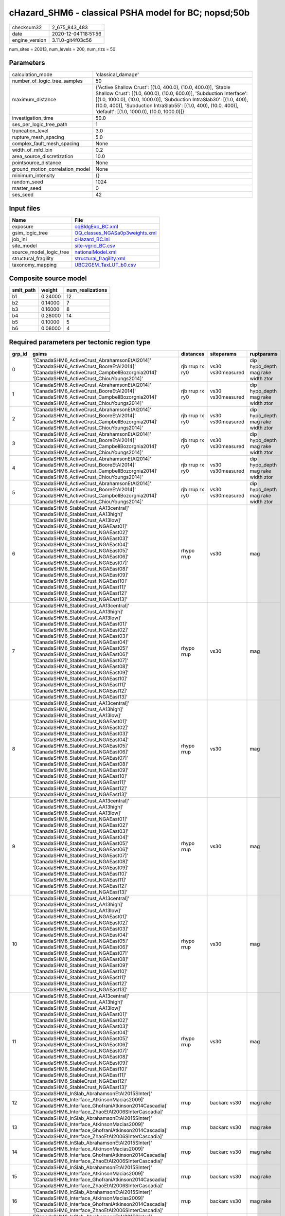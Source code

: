 cHazard_SHM6 - classical PSHA model for BC; nopsd;50b
=====================================================

============== ===================
checksum32     2_675_843_483      
date           2020-12-04T18:51:56
engine_version 3.11.0-git4f03c56  
============== ===================

num_sites = 20013, num_levels = 200, num_rlzs = 50

Parameters
----------
=============================== =============================================================================================================================================================================================================================================================================================================================
calculation_mode                'classical_damage'                                                                                                                                                                                                                                                                                                           
number_of_logic_tree_samples    50                                                                                                                                                                                                                                                                                                                           
maximum_distance                {'Active Shallow Crust': [(1.0, 400.0), (10.0, 400.0)], 'Stable Shallow Crust': [(1.0, 600.0), (10.0, 600.0)], 'Subduction Interface': [(1.0, 1000.0), (10.0, 1000.0)], 'Subduction IntraSlab30': [(1.0, 400), (10.0, 400)], 'Subduction IntraSlab55': [(1.0, 400), (10.0, 400)], 'default': [(1.0, 1000.0), (10.0, 1000.0)]}
investigation_time              50.0                                                                                                                                                                                                                                                                                                                         
ses_per_logic_tree_path         1                                                                                                                                                                                                                                                                                                                            
truncation_level                3.0                                                                                                                                                                                                                                                                                                                          
rupture_mesh_spacing            5.0                                                                                                                                                                                                                                                                                                                          
complex_fault_mesh_spacing      None                                                                                                                                                                                                                                                                                                                         
width_of_mfd_bin                0.2                                                                                                                                                                                                                                                                                                                          
area_source_discretization      10.0                                                                                                                                                                                                                                                                                                                         
pointsource_distance            None                                                                                                                                                                                                                                                                                                                         
ground_motion_correlation_model None                                                                                                                                                                                                                                                                                                                         
minimum_intensity               {}                                                                                                                                                                                                                                                                                                                           
random_seed                     1024                                                                                                                                                                                                                                                                                                                         
master_seed                     0                                                                                                                                                                                                                                                                                                                            
ses_seed                        42                                                                                                                                                                                                                                                                                                                           
=============================== =============================================================================================================================================================================================================================================================================================================================

Input files
-----------
======================= ==================================================================
Name                    File                                                              
======================= ==================================================================
exposure                `oqBldgExp_BC.xml <oqBldgExp_BC.xml>`_                            
gsim_logic_tree         `OQ_classes_NGASa0p3weights.xml <OQ_classes_NGASa0p3weights.xml>`_
job_ini                 `cHazard_BC.ini <cHazard_BC.ini>`_                                
site_model              `site-vgrid_BC.csv <site-vgrid_BC.csv>`_                          
source_model_logic_tree `nationalModel.xml <nationalModel.xml>`_                          
structural_fragility    `structural_fragility.xml <structural_fragility.xml>`_            
taxonomy_mapping        `UBC2GEM_TaxLUT_b0.csv <UBC2GEM_TaxLUT_b0.csv>`_                  
======================= ==================================================================

Composite source model
----------------------
========= ======= ================
smlt_path weight  num_realizations
========= ======= ================
b1        0.24000 12              
b2        0.14000 7               
b3        0.16000 8               
b4        0.28000 14              
b5        0.10000 5               
b6        0.08000 4               
========= ======= ================

Required parameters per tectonic region type
--------------------------------------------
====== ============================================================================================================================================================================================================================================================================================================================================================================================================================================================================================================================================================================================================== =============== ================= ==================================
grp_id gsims                                                                                                                                                                                                                                                                                                                                                                                                                                                                                                                                                                                                          distances       siteparams        ruptparams                        
====== ============================================================================================================================================================================================================================================================================================================================================================================================================================================================================================================================================================================================================== =============== ================= ==================================
0      '[CanadaSHM6_ActiveCrust_AbrahamsonEtAl2014]' '[CanadaSHM6_ActiveCrust_BooreEtAl2014]' '[CanadaSHM6_ActiveCrust_CampbellBozorgnia2014]' '[CanadaSHM6_ActiveCrust_ChiouYoungs2014]'                                                                                                                                                                                                                                                                                                                                                                                                                             rjb rrup rx ry0 vs30 vs30measured dip hypo_depth mag rake width ztor
1      '[CanadaSHM6_ActiveCrust_AbrahamsonEtAl2014]' '[CanadaSHM6_ActiveCrust_BooreEtAl2014]' '[CanadaSHM6_ActiveCrust_CampbellBozorgnia2014]' '[CanadaSHM6_ActiveCrust_ChiouYoungs2014]'                                                                                                                                                                                                                                                                                                                                                                                                                             rjb rrup rx ry0 vs30 vs30measured dip hypo_depth mag rake width ztor
2      '[CanadaSHM6_ActiveCrust_AbrahamsonEtAl2014]' '[CanadaSHM6_ActiveCrust_BooreEtAl2014]' '[CanadaSHM6_ActiveCrust_CampbellBozorgnia2014]' '[CanadaSHM6_ActiveCrust_ChiouYoungs2014]'                                                                                                                                                                                                                                                                                                                                                                                                                             rjb rrup rx ry0 vs30 vs30measured dip hypo_depth mag rake width ztor
3      '[CanadaSHM6_ActiveCrust_AbrahamsonEtAl2014]' '[CanadaSHM6_ActiveCrust_BooreEtAl2014]' '[CanadaSHM6_ActiveCrust_CampbellBozorgnia2014]' '[CanadaSHM6_ActiveCrust_ChiouYoungs2014]'                                                                                                                                                                                                                                                                                                                                                                                                                             rjb rrup rx ry0 vs30 vs30measured dip hypo_depth mag rake width ztor
4      '[CanadaSHM6_ActiveCrust_AbrahamsonEtAl2014]' '[CanadaSHM6_ActiveCrust_BooreEtAl2014]' '[CanadaSHM6_ActiveCrust_CampbellBozorgnia2014]' '[CanadaSHM6_ActiveCrust_ChiouYoungs2014]'                                                                                                                                                                                                                                                                                                                                                                                                                             rjb rrup rx ry0 vs30 vs30measured dip hypo_depth mag rake width ztor
5      '[CanadaSHM6_ActiveCrust_AbrahamsonEtAl2014]' '[CanadaSHM6_ActiveCrust_BooreEtAl2014]' '[CanadaSHM6_ActiveCrust_CampbellBozorgnia2014]' '[CanadaSHM6_ActiveCrust_ChiouYoungs2014]'                                                                                                                                                                                                                                                                                                                                                                                                                             rjb rrup rx ry0 vs30 vs30measured dip hypo_depth mag rake width ztor
6      '[CanadaSHM6_StableCrust_AA13central]' '[CanadaSHM6_StableCrust_AA13high]' '[CanadaSHM6_StableCrust_AA13low]' '[CanadaSHM6_StableCrust_NGAEast01]' '[CanadaSHM6_StableCrust_NGAEast02]' '[CanadaSHM6_StableCrust_NGAEast03]' '[CanadaSHM6_StableCrust_NGAEast04]' '[CanadaSHM6_StableCrust_NGAEast05]' '[CanadaSHM6_StableCrust_NGAEast06]' '[CanadaSHM6_StableCrust_NGAEast07]' '[CanadaSHM6_StableCrust_NGAEast08]' '[CanadaSHM6_StableCrust_NGAEast09]' '[CanadaSHM6_StableCrust_NGAEast10]' '[CanadaSHM6_StableCrust_NGAEast11]' '[CanadaSHM6_StableCrust_NGAEast12]' '[CanadaSHM6_StableCrust_NGAEast13]' rhypo rrup      vs30              mag                               
7      '[CanadaSHM6_StableCrust_AA13central]' '[CanadaSHM6_StableCrust_AA13high]' '[CanadaSHM6_StableCrust_AA13low]' '[CanadaSHM6_StableCrust_NGAEast01]' '[CanadaSHM6_StableCrust_NGAEast02]' '[CanadaSHM6_StableCrust_NGAEast03]' '[CanadaSHM6_StableCrust_NGAEast04]' '[CanadaSHM6_StableCrust_NGAEast05]' '[CanadaSHM6_StableCrust_NGAEast06]' '[CanadaSHM6_StableCrust_NGAEast07]' '[CanadaSHM6_StableCrust_NGAEast08]' '[CanadaSHM6_StableCrust_NGAEast09]' '[CanadaSHM6_StableCrust_NGAEast10]' '[CanadaSHM6_StableCrust_NGAEast11]' '[CanadaSHM6_StableCrust_NGAEast12]' '[CanadaSHM6_StableCrust_NGAEast13]' rhypo rrup      vs30              mag                               
8      '[CanadaSHM6_StableCrust_AA13central]' '[CanadaSHM6_StableCrust_AA13high]' '[CanadaSHM6_StableCrust_AA13low]' '[CanadaSHM6_StableCrust_NGAEast01]' '[CanadaSHM6_StableCrust_NGAEast02]' '[CanadaSHM6_StableCrust_NGAEast03]' '[CanadaSHM6_StableCrust_NGAEast04]' '[CanadaSHM6_StableCrust_NGAEast05]' '[CanadaSHM6_StableCrust_NGAEast06]' '[CanadaSHM6_StableCrust_NGAEast07]' '[CanadaSHM6_StableCrust_NGAEast08]' '[CanadaSHM6_StableCrust_NGAEast09]' '[CanadaSHM6_StableCrust_NGAEast10]' '[CanadaSHM6_StableCrust_NGAEast11]' '[CanadaSHM6_StableCrust_NGAEast12]' '[CanadaSHM6_StableCrust_NGAEast13]' rhypo rrup      vs30              mag                               
9      '[CanadaSHM6_StableCrust_AA13central]' '[CanadaSHM6_StableCrust_AA13high]' '[CanadaSHM6_StableCrust_AA13low]' '[CanadaSHM6_StableCrust_NGAEast01]' '[CanadaSHM6_StableCrust_NGAEast02]' '[CanadaSHM6_StableCrust_NGAEast03]' '[CanadaSHM6_StableCrust_NGAEast04]' '[CanadaSHM6_StableCrust_NGAEast05]' '[CanadaSHM6_StableCrust_NGAEast06]' '[CanadaSHM6_StableCrust_NGAEast07]' '[CanadaSHM6_StableCrust_NGAEast08]' '[CanadaSHM6_StableCrust_NGAEast09]' '[CanadaSHM6_StableCrust_NGAEast10]' '[CanadaSHM6_StableCrust_NGAEast11]' '[CanadaSHM6_StableCrust_NGAEast12]' '[CanadaSHM6_StableCrust_NGAEast13]' rhypo rrup      vs30              mag                               
10     '[CanadaSHM6_StableCrust_AA13central]' '[CanadaSHM6_StableCrust_AA13high]' '[CanadaSHM6_StableCrust_AA13low]' '[CanadaSHM6_StableCrust_NGAEast01]' '[CanadaSHM6_StableCrust_NGAEast02]' '[CanadaSHM6_StableCrust_NGAEast03]' '[CanadaSHM6_StableCrust_NGAEast04]' '[CanadaSHM6_StableCrust_NGAEast05]' '[CanadaSHM6_StableCrust_NGAEast06]' '[CanadaSHM6_StableCrust_NGAEast07]' '[CanadaSHM6_StableCrust_NGAEast08]' '[CanadaSHM6_StableCrust_NGAEast09]' '[CanadaSHM6_StableCrust_NGAEast10]' '[CanadaSHM6_StableCrust_NGAEast11]' '[CanadaSHM6_StableCrust_NGAEast12]' '[CanadaSHM6_StableCrust_NGAEast13]' rhypo rrup      vs30              mag                               
11     '[CanadaSHM6_StableCrust_AA13central]' '[CanadaSHM6_StableCrust_AA13high]' '[CanadaSHM6_StableCrust_AA13low]' '[CanadaSHM6_StableCrust_NGAEast01]' '[CanadaSHM6_StableCrust_NGAEast02]' '[CanadaSHM6_StableCrust_NGAEast03]' '[CanadaSHM6_StableCrust_NGAEast04]' '[CanadaSHM6_StableCrust_NGAEast05]' '[CanadaSHM6_StableCrust_NGAEast06]' '[CanadaSHM6_StableCrust_NGAEast07]' '[CanadaSHM6_StableCrust_NGAEast08]' '[CanadaSHM6_StableCrust_NGAEast09]' '[CanadaSHM6_StableCrust_NGAEast10]' '[CanadaSHM6_StableCrust_NGAEast11]' '[CanadaSHM6_StableCrust_NGAEast12]' '[CanadaSHM6_StableCrust_NGAEast13]' rhypo rrup      vs30              mag                               
12     '[CanadaSHM6_InSlab_AbrahamsonEtAl2015SInter]' '[CanadaSHM6_Interface_AtkinsonMacias2009]' '[CanadaSHM6_Interface_GhofraniAtkinson2014Cascadia]' '[CanadaSHM6_Interface_ZhaoEtAl2006SInterCascadia]'                                                                                                                                                                                                                                                                                                                                                                                                           rrup            backarc vs30      mag rake                          
13     '[CanadaSHM6_InSlab_AbrahamsonEtAl2015SInter]' '[CanadaSHM6_Interface_AtkinsonMacias2009]' '[CanadaSHM6_Interface_GhofraniAtkinson2014Cascadia]' '[CanadaSHM6_Interface_ZhaoEtAl2006SInterCascadia]'                                                                                                                                                                                                                                                                                                                                                                                                           rrup            backarc vs30      mag rake                          
14     '[CanadaSHM6_InSlab_AbrahamsonEtAl2015SInter]' '[CanadaSHM6_Interface_AtkinsonMacias2009]' '[CanadaSHM6_Interface_GhofraniAtkinson2014Cascadia]' '[CanadaSHM6_Interface_ZhaoEtAl2006SInterCascadia]'                                                                                                                                                                                                                                                                                                                                                                                                           rrup            backarc vs30      mag rake                          
15     '[CanadaSHM6_InSlab_AbrahamsonEtAl2015SInter]' '[CanadaSHM6_Interface_AtkinsonMacias2009]' '[CanadaSHM6_Interface_GhofraniAtkinson2014Cascadia]' '[CanadaSHM6_Interface_ZhaoEtAl2006SInterCascadia]'                                                                                                                                                                                                                                                                                                                                                                                                           rrup            backarc vs30      mag rake                          
16     '[CanadaSHM6_InSlab_AbrahamsonEtAl2015SInter]' '[CanadaSHM6_Interface_AtkinsonMacias2009]' '[CanadaSHM6_Interface_GhofraniAtkinson2014Cascadia]' '[CanadaSHM6_Interface_ZhaoEtAl2006SInterCascadia]'                                                                                                                                                                                                                                                                                                                                                                                                           rrup            backarc vs30      mag rake                          
17     '[CanadaSHM6_InSlab_AbrahamsonEtAl2015SInter]' '[CanadaSHM6_Interface_AtkinsonMacias2009]' '[CanadaSHM6_Interface_GhofraniAtkinson2014Cascadia]' '[CanadaSHM6_Interface_ZhaoEtAl2006SInterCascadia]'                                                                                                                                                                                                                                                                                                                                                                                                           rrup            backarc vs30      mag rake                          
18     '[CanadaSHM6_InSlab_AbrahamsonEtAl2015SSlab30]' '[CanadaSHM6_InSlab_AtkinsonBoore2003SSlabCascadia30]' '[CanadaSHM6_InSlab_GarciaEtAl2005SSlab30]' '[CanadaSHM6_InSlab_ZhaoEtAl2006SSlabCascadia30]'                                                                                                                                                                                                                                                                                                                                                                                                           rhypo rrup      backarc vs30      hypo_depth mag                    
19     '[CanadaSHM6_InSlab_AbrahamsonEtAl2015SSlab30]' '[CanadaSHM6_InSlab_AtkinsonBoore2003SSlabCascadia30]' '[CanadaSHM6_InSlab_GarciaEtAl2005SSlab30]' '[CanadaSHM6_InSlab_ZhaoEtAl2006SSlabCascadia30]'                                                                                                                                                                                                                                                                                                                                                                                                           rhypo rrup      backarc vs30      hypo_depth mag                    
20     '[CanadaSHM6_InSlab_AbrahamsonEtAl2015SSlab30]' '[CanadaSHM6_InSlab_AtkinsonBoore2003SSlabCascadia30]' '[CanadaSHM6_InSlab_GarciaEtAl2005SSlab30]' '[CanadaSHM6_InSlab_ZhaoEtAl2006SSlabCascadia30]'                                                                                                                                                                                                                                                                                                                                                                                                           rhypo rrup      backarc vs30      hypo_depth mag                    
21     '[CanadaSHM6_InSlab_AbrahamsonEtAl2015SSlab30]' '[CanadaSHM6_InSlab_AtkinsonBoore2003SSlabCascadia30]' '[CanadaSHM6_InSlab_GarciaEtAl2005SSlab30]' '[CanadaSHM6_InSlab_ZhaoEtAl2006SSlabCascadia30]'                                                                                                                                                                                                                                                                                                                                                                                                           rhypo rrup      backarc vs30      hypo_depth mag                    
22     '[CanadaSHM6_InSlab_AbrahamsonEtAl2015SSlab30]' '[CanadaSHM6_InSlab_AtkinsonBoore2003SSlabCascadia30]' '[CanadaSHM6_InSlab_GarciaEtAl2005SSlab30]' '[CanadaSHM6_InSlab_ZhaoEtAl2006SSlabCascadia30]'                                                                                                                                                                                                                                                                                                                                                                                                           rhypo rrup      backarc vs30      hypo_depth mag                    
23     '[CanadaSHM6_InSlab_AbrahamsonEtAl2015SSlab30]' '[CanadaSHM6_InSlab_AtkinsonBoore2003SSlabCascadia30]' '[CanadaSHM6_InSlab_GarciaEtAl2005SSlab30]' '[CanadaSHM6_InSlab_ZhaoEtAl2006SSlabCascadia30]'                                                                                                                                                                                                                                                                                                                                                                                                           rhypo rrup      backarc vs30      hypo_depth mag                    
24     '[CanadaSHM6_InSlab_AbrahamsonEtAl2015SSlab55]' '[CanadaSHM6_InSlab_AtkinsonBoore2003SSlabCascadia55]' '[CanadaSHM6_InSlab_GarciaEtAl2005SSlab55]' '[CanadaSHM6_InSlab_ZhaoEtAl2006SSlabCascadia55]'                                                                                                                                                                                                                                                                                                                                                                                                           rhypo rrup      backarc vs30      hypo_depth mag                    
25     '[CanadaSHM6_InSlab_AbrahamsonEtAl2015SSlab55]' '[CanadaSHM6_InSlab_AtkinsonBoore2003SSlabCascadia55]' '[CanadaSHM6_InSlab_GarciaEtAl2005SSlab55]' '[CanadaSHM6_InSlab_ZhaoEtAl2006SSlabCascadia55]'                                                                                                                                                                                                                                                                                                                                                                                                           rhypo rrup      backarc vs30      hypo_depth mag                    
26     '[CanadaSHM6_InSlab_AbrahamsonEtAl2015SSlab55]' '[CanadaSHM6_InSlab_AtkinsonBoore2003SSlabCascadia55]' '[CanadaSHM6_InSlab_GarciaEtAl2005SSlab55]' '[CanadaSHM6_InSlab_ZhaoEtAl2006SSlabCascadia55]'                                                                                                                                                                                                                                                                                                                                                                                                           rhypo rrup      backarc vs30      hypo_depth mag                    
27     '[CanadaSHM6_InSlab_AbrahamsonEtAl2015SSlab55]' '[CanadaSHM6_InSlab_AtkinsonBoore2003SSlabCascadia55]' '[CanadaSHM6_InSlab_GarciaEtAl2005SSlab55]' '[CanadaSHM6_InSlab_ZhaoEtAl2006SSlabCascadia55]'                                                                                                                                                                                                                                                                                                                                                                                                           rhypo rrup      backarc vs30      hypo_depth mag                    
28     '[CanadaSHM6_InSlab_AbrahamsonEtAl2015SSlab55]' '[CanadaSHM6_InSlab_AtkinsonBoore2003SSlabCascadia55]' '[CanadaSHM6_InSlab_GarciaEtAl2005SSlab55]' '[CanadaSHM6_InSlab_ZhaoEtAl2006SSlabCascadia55]'                                                                                                                                                                                                                                                                                                                                                                                                           rhypo rrup      backarc vs30      hypo_depth mag                    
29     '[CanadaSHM6_InSlab_AbrahamsonEtAl2015SSlab55]' '[CanadaSHM6_InSlab_AtkinsonBoore2003SSlabCascadia55]' '[CanadaSHM6_InSlab_GarciaEtAl2005SSlab55]' '[CanadaSHM6_InSlab_ZhaoEtAl2006SSlabCascadia55]'                                                                                                                                                                                                                                                                                                                                                                                                           rhypo rrup      backarc vs30      hypo_depth mag                    
====== ============================================================================================================================================================================================================================================================================================================================================================================================================================================================================================================================================================================================================== =============== ================= ==================================

Exposure model
--------------
=========== =======
#assets     274_630
#taxonomies 1_430  
=========== =======

============= ======= ======= === ===== ========= ==========
taxonomy      mean    stddev  min max   num_sites num_assets
RES1-W4-LC    1.66946 2.08640 1   48    4_541     7_581     
RES1-W1-LC    3.06667 4.81326 1   134   11_564    35_463    
RES3A-W1-LC   2.97300 6.37171 1   119   1_926     5_726     
RES1-W4-PC    1.54725 2.26599 1   68    9_968     15_423    
RES1-URML-PC  1.40263 1.83146 1   30    3_045     4_271     
RES3A-W2-LC   1.26562 0.73596 1   6     192       243       
RES3E-W2-PC   1.15327 0.99008 1   18    796       918       
COM1-RM1L-PC  1.24384 0.83452 1   8     1_095     1_362     
GOV1-W2-PC    1.09787 0.32521 1   3     235       258       
COM4-RM1L-PC  1.31886 1.35886 1   23    2_396     3_160     
IND6-RM1L-PC  1.09036 0.36146 1   4     498       543       
COM2-RM1L-PC  1.06512 0.31392 1   4     215       229       
RES4-RM1M-PC  1.13690 0.42279 1   4     168       191       
EDU1-W2-PC    1.17940 0.60313 1   6     602       710       
EDU2-W3-PC    1.02381 0.15430 1   2     42        43        
COM1-RM1M-PC  1.04040 0.19791 1   2     99        103       
COM4-S5L-PC   1.27547 1.06895 1   16    1_227     1_565     
COM1-S4L-PC   1.16216 0.57727 1   6     407       473       
IND4-C2L-PC   1.09091 0.28868 1   2     121       132       
COM3-C2L-PC   1.20124 0.78997 1   9     964       1_158     
GOV1-RM1L-PC  1.09302 0.34100 1   3     129       141       
RES4-RM1L-PC  1.04651 0.24560 1   3     129       135       
IND1-W3-PC    1.09975 0.33915 1   4     401       441       
RES1-W1-PC    1.24361 0.86631 1   15    1_174     1_460     
COM3-RM1L-PC  1.22711 0.96271 1   15    1_114     1_367     
RES4-W3-PC    1.25268 0.67795 1   8     467       585       
IND4-RM1L-PC  1.04444 0.20841 1   2     45        47        
COM4-RM1L-LC  1.43860 1.16274 1   11    741       1_066     
COM4-W3-PC    1.17923 0.92716 1   20    1_618     1_908     
GOV1-RM1M-PC  1.00000 0.0     1   1     29        29        
GOV2-W2-PC    1.07018 0.25771 1   2     57        61        
COM2-RM1M-PC  1.12838 0.39176 1   3     148       167       
COM1-URML-PC  1.14687 0.59582 1   7     463       531       
COM5-S4L-PC   1.06349 0.24580 1   2     63        67        
RES4-W3-LC    1.27413 0.69197 1   5     259       330       
RES2-MH-PC    1.58489 1.32686 1   17    4_235     6_712     
RES2-MH-LC    1.47397 1.13286 1   15    2_593     3_822     
RES3C-W2-PC   1.23852 1.00930 1   11    675       836       
EDU1-W2-LC    1.15152 0.53056 1   6     198       228       
COM3-C3L-PC   1.35263 1.40978 1   20    1_520     2_056     
COM3-RM1L-LC  1.31464 0.89656 1   12    321       422       
RES3A-URML-PC 1.14711 0.69034 1   10    571       655       
COM4-W3-LC    1.32029 0.91158 1   8     409       540       
RES3A-W4-PC   1.21184 1.78017 1   47    3_007     3_644     
RES3A-W2-PC   1.16247 0.82828 1   13    794       923       
COM3-URML-PC  1.29584 1.36668 1   26    1_369     1_774     
IND1-C2L-PC   1.12272 0.42572 1   5     383       430       
COM4-S2L-PC   1.19202 0.74272 1   10    526       627       
REL1-RM1L-PC  1.13947 0.47070 1   4     337       384       
COM4-RM1M-PC  1.04202 0.23988 1   3     119       124       
COM3-PC1-PC   1.01724 0.13131 1   2     58        59        
COM7-S5L-PC   1.19841 0.56597 1   4     126       151       
COM1-PC1-PC   1.15789 0.48937 1   4     190       220       
COM2-C2H-PC   1.00000 0.0     1   1     12        12        
IND6-C3L-PC   1.19540 0.68289 1   8     435       520       
COM4-C1M-PC   1.05556 0.23067 1   2     72        76        
COM1-C2L-PC   1.15212 0.56947 1   5     401       462       
IND6-W3-PC    1.11983 0.47999 1   4     242       271       
COM2-S1L-PC   1.14906 0.57553 1   7     530       609       
COM2-PC2L-PC  1.07658 0.32746 1   4     222       239       
COM4-PC1-PC   1.18519 0.63812 1   6     540       640       
COM1-W3-PC    1.13869 0.58717 1   7     685       780       
COM4-S1L-PC   1.18770 0.68459 1   8     634       753       
REL1-W2-PC    1.24622 1.03847 1   15    727       906       
IND1-S1L-PC   1.00000 0.0     1   1     22        22        
COM1-S2L-PC   1.08046 0.31321 1   3     87        94        
AGR1-W3-PC    1.09565 0.37321 1   4     230       252       
COM4-C1L-PC   1.14078 0.57041 1   7     618       705       
IND1-URML-PC  1.10753 0.40168 1   4     186       206       
COM1-C3L-PC   1.23545 0.67945 1   6     378       467       
IND2-RM1L-PC  1.07143 0.32985 1   4     238       255       
RES3C-W4-PC   1.18363 0.87811 1   10    452       535       
GOV2-RM1L-PC  1.04348 0.20851 1   2     23        24        
GOV1-PC1-PC   1.12500 0.35355 1   2     8         9         
RES3C-W1-LC   1.65665 1.63545 1   13    233       386       
COM4-URML-PC  1.14591 0.70181 1   9     795       911       
COM1-W3-LC    1.22642 0.63569 1   6     159       195       
RES3D-W2-LC   2.13932 3.72616 1   55    323       691       
RES3B-W1-LC   1.61878 1.33478 1   8     181       293       
RES3B-W2-LC   1.36232 1.15714 1   8     207       282       
RES3C-RM1L-PC 1.27119 1.27840 1   14    590       750       
COM7-RM1L-PC  1.21277 0.82495 1   9     282       342       
COM4-C3L-PC   1.18047 0.71854 1   11    338       399       
COM4-RM1M-LC  1.02857 0.16903 1   2     35        36        
COM1-S1L-PC   1.13793 0.40174 1   3     145       165       
RES3B-RM1L-PC 1.14045 0.46022 1   5     178       203       
RES3B-W4-LC   1.13131 0.36830 1   3     99        112       
RES3C-S5L-PC  1.04651 0.21308 1   2     43        45        
RES3D-W2-PC   1.22323 1.64305 1   42    1_438     1_759     
RES3B-W4-PC   1.16573 0.60333 1   6     356       415       
REL1-PC1-PC   1.00000 0.0     1   1     12        12        
RES3D-W4-PC   1.19352 1.32461 1   31    987       1_178     
RES4-RM1M-LC  1.06329 0.24504 1   2     79        84        
COM3-C2L-LC   1.22615 0.66718 1   6     283       347       
RES3B-W2-PC   1.20958 1.00721 1   13    668       808       
COM7-W3-PC    1.13793 0.51770 1   5     203       231       
COM7-C2L-LC   1.00000 0.0     1   1     29        29        
RES6-W4-PC    1.09302 0.36606 1   3     43        47        
RES3A-W4-LC   1.53322 2.07916 1   33    572       877       
RES3A-RM1L-LC 1.03030 0.17408 1   2     33        34        
IND1-S4L-PC   1.00000 0.0     1   1     50        50        
RES3C-URML-PC 1.09023 0.33617 1   3     133       145       
COM5-S4L-LC   1.10000 0.44721 1   3     20        22        
IND1-S2L-PC   1.09259 0.35120 1   3     54        59        
IND4-C2L-LC   1.12281 0.33113 1   2     57        64        
EDU2-C2H-PC   1.00000 NaN     1   1     1         1         
COM1-S5L-PC   1.25314 0.73312 1   6     478       599       
COM2-W3-PC    1.12500 0.46503 1   4     264       297       
REL1-RM1L-LC  1.07292 0.29894 1   3     96        103       
COM2-C2L-PC   1.11796 0.43008 1   5     373       417       
COM2-PC1-PC   1.15660 0.57807 1   6     447       517       
COM1-PC1-LC   1.23636 0.79264 1   6     55        68        
COM4-C1L-LC   1.19118 0.50390 1   4     204       243       
COM4-C2L-PC   1.14067 0.61010 1   10    654       746       
COM4-PC1-LC   1.21622 0.68552 1   6     148       180       
COM4-S4L-PC   1.20028 0.88877 1   12    719       863       
RES3C-S4L-PC  1.00000 0.0     1   1     40        40        
IND1-C2L-LC   1.13571 0.40163 1   3     140       159       
IND2-PC2L-PC  1.02941 0.17021 1   2     68        70        
IND4-W3-LC    1.00000 0.0     1   1     2         2         
COM2-C3L-PC   1.00000 0.0     1   1     18        18        
COM2-S2L-LC   1.22321 0.61086 1   5     112       137       
COM4-C2M-PC   1.05200 0.42191 1   7     250       263       
COM4-C2M-LC   1.12500 0.42121 1   3     32        36        
COM4-S1M-PC   1.08271 0.32672 1   3     133       144       
IND1-C3L-PC   1.16327 0.50013 1   5     196       228       
IND1-RM1L-PC  1.13480 0.44582 1   5     319       362       
COM2-C2M-LC   1.00000 0.0     1   1     17        17        
COM1-C2L-LC   1.14815 0.42832 1   4     108       124       
COM1-RM1L-LC  1.30286 0.82215 1   8     350       456       
RES4-C1M-PC   1.11111 0.33333 1   2     9         10        
RES4-URMM-PC  1.10891 0.31308 1   2     101       112       
RES3B-RM1L-LC 1.02985 0.24434 1   3     67        69        
RES3C-RM1L-LC 1.38830 1.06639 1   6     188       261       
RES3C-URMM-PC 1.01961 0.14003 1   2     51        52        
COM7-PC2M-PC  1.05556 0.23231 1   2     36        38        
IND1-RM1L-LC  1.14815 0.51134 1   5     135       155       
COM3-S3-LC    1.00000 0.0     1   1     6         6         
COM3-W3-PC    1.17700 0.85732 1   15    887       1_044     
COM4-C3M-PC   1.04167 0.24780 1   3     96        100       
COM4-S1M-LC   1.02000 0.14142 1   2     50        51        
COM4-S3-PC    1.15808 0.48682 1   4     291       337       
COM4-S4L-LC   1.27174 0.71063 1   5     184       234       
IND1-W3-LC    1.06140 0.24113 1   2     114       121       
IND4-RM1L-LC  1.04167 0.20412 1   2     24        25        
IND4-URML-PC  1.13953 0.35060 1   2     43        49        
REL1-W2-LC    1.23445 0.77059 1   8     209       258       
RES3A-RM1L-PC 1.10667 0.38811 1   3     75        83        
RES3C-W2-LC   1.25346 0.83072 1   7     217       272       
COM2-PC1-LC   1.16561 0.54121 1   5     157       183       
COM1-C1L-PC   1.03077 0.17404 1   2     65        67        
COM1-S3-PC    1.01562 0.12500 1   2     64        65        
RES3C-C2L-PC  1.00000 0.0     1   1     81        81        
GOV1-C2L-PC   1.16250 0.46235 1   3     80        93        
COM2-S1L-LC   1.25967 0.59998 1   4     181       228       
COM3-S4L-PC   1.04630 0.21111 1   2     108       113       
COM7-S4L-PC   1.12143 0.45626 1   4     140       157       
COM2-PC2L-LC  1.08642 0.28273 1   2     81        88        
COM1-C3M-PC   1.12658 0.37097 1   3     79        89        
COM3-W3-LC    1.28959 0.80189 1   7     221       285       
RES4-C2M-PC   1.08140 0.31493 1   3     86        93        
GOV1-C3L-PC   1.13084 0.39055 1   3     107       121       
RES3E-URML-PC 1.00000 0.0     1   1     17        17        
IND2-S1L-PC   1.02299 0.15074 1   2     87        89        
GOV1-RM1L-LC  1.02128 0.14586 1   2     47        48        
EDU2-RM2L-LC  1.00000 NaN     1   1     1         1         
RES3D-RM1L-PC 1.14541 1.05684 1   19    392       449       
RES3D-W4-LC   1.51515 1.71296 1   17    165       250       
COM4-S2L-LC   1.20930 0.61399 1   6     172       208       
COM2-C1L-LC   1.00000 0.0     1   1     15        15        
COM2-C1L-PC   1.00000 0.0     1   1     52        52        
COM7-C2L-PC   1.10000 0.42221 1   4     70        77        
IND6-S4L-LC   1.00000 0.0     1   1     8         8         
EDU1-C2L-LC   1.00000 0.0     1   1     11        11        
RES3B-URML-PC 1.33733 1.35256 1   15    584       781       
COM4-S1L-LC   1.17033 0.50259 1   3     182       213       
GOV1-C1L-PC   1.00000 0.0     1   1     4         4         
RES3F-URMM-PC 1.12821 0.72719 1   7     78        88        
RES3F-W2-PC   1.16604 1.09768 1   18    530       618       
COM2-RM1L-LC  1.03704 0.24721 1   3     81        84        
COM2-S2L-PC   1.12573 0.51258 1   5     342       385       
IND6-C2M-PC   1.00000 0.0     1   1     46        46        
IND6-RM1L-LC  1.12766 0.37514 1   3     141       159       
IND2-S3-PC    1.10000 0.30779 1   2     20        22        
COM3-RM1M-PC  1.08333 0.34540 1   3     96        104       
COM3-URMM-PC  1.00000 0.0     1   1     5         5         
COM2-S3-LC    1.09259 0.29258 1   2     54        59        
RES3E-C2L-LC  1.33333 0.57735 1   2     3         4         
IND2-PC1-LC   1.06977 0.25777 1   2     43        46        
GOV1-C2L-LC   1.14815 0.36201 1   2     27        31        
COM3-PC1-LC   1.00000 0.0     1   1     21        21        
COM3-S5L-PC   1.11290 0.36686 1   3     62        69        
COM2-C2L-LC   1.12264 0.35731 1   3     106       119       
RES3E-W2-LC   1.63636 1.64976 1   14    132       216       
IND6-S1L-PC   1.02817 0.16663 1   2     71        73        
RES4-C2M-LC   1.04000 0.20000 1   2     25        26        
RES3F-C2H-PC  1.05140 0.32454 1   4     214       225       
IND6-S4L-PC   1.00000 0.0     1   1     37        37        
REL1-RM1M-LC  1.00000 0.0     1   1     13        13        
IND3-URMM-PC  1.14286 0.53452 1   3     14        16        
COM3-S1L-PC   1.02174 0.14744 1   2     46        47        
COM1-S4L-LC   1.17460 0.60768 1   5     126       148       
COM4-C2H-PC   1.09836 0.52267 1   8     305       335       
COM5-RM1L-PC  1.04651 0.21308 1   2     43        45        
COM5-S1L-PC   1.00000 0.0     1   1     7         7         
COM7-S1L-PC   1.00000 0.0     1   1     18        18        
EDU1-C3L-PC   1.13043 0.34050 1   2     46        52        
REL1-C3L-PC   1.09524 0.32593 1   3     105       115       
COM2-W3-LC    1.13514 0.47756 1   4     74        84        
IND2-C2L-PC   1.02353 0.15248 1   2     85        87        
IND2-URML-PC  1.05970 0.31886 1   4     134       142       
COM5-S5L-PC   1.05660 0.23330 1   2     53        56        
IND6-C2L-PC   1.15074 0.66770 1   7     272       313       
REL1-C2L-PC   1.05714 0.33806 1   3     35        37        
COM7-URML-PC  1.16800 0.76975 1   8     125       146       
GOV1-S2L-PC   1.00000 0.0     1   1     9         9         
AGR1-URMM-PC  1.09091 0.42640 1   3     22        24        
COM1-S1L-LC   1.09091 0.48200 1   4     55        60        
GOV1-S4M-PC   1.00000 0.0     1   1     14        14        
COM4-MH-PC    1.00000 0.0     1   1     49        49        
COM4-RM2L-PC  1.06977 0.35764 1   4     129       138       
COM4-S1H-LC   1.00000 0.0     1   1     2         2         
IND4-C3L-PC   1.06250 0.25000 1   2     16        17        
GOV1-RM2L-PC  1.00000 0.0     1   1     9         9         
COM2-S3-PC    1.10828 0.36829 1   3     157       174       
COM2-C3M-PC   1.12838 0.40875 1   3     148       167       
IND1-RM1M-PC  1.20000 0.44721 1   2     5         6         
RES3E-S4L-LC  1.00000 0.0     1   1     6         6         
COM2-C2M-PC   1.01220 0.11043 1   2     82        83        
AGR1-W3-LC    1.11628 0.38786 1   3     129       144       
COM4-S5M-PC   1.05738 0.23352 1   2     122       129       
COM7-S4L-LC   1.04878 0.21808 1   2     41        43        
IND2-RM1L-LC  1.03571 0.26726 1   3     56        58        
COM3-RM1M-LC  1.09375 0.29614 1   2     32        35        
COM4-S3-LC    1.13402 0.42399 1   3     97        110       
IND4-S1L-LC   1.16667 0.40825 1   2     6         7         
COM2-URML-PC  1.02062 0.14284 1   2     97        99        
RES3C-S4L-LC  1.00000 0.0     1   1     18        18        
COM4-C2L-LC   1.19014 0.59469 1   5     142       169       
COM7-S2L-PC   1.02326 0.15250 1   2     43        44        
GOV1-S4L-PC   1.00000 0.0     1   1     9         9         
RES3F-W2-LC   1.67647 1.99956 1   17    136       228       
EDU1-RM1L-PC  1.00000 0.0     1   1     32        32        
COM1-PC2L-PC  1.02410 0.15428 1   2     83        85        
COM1-RM2L-PC  1.06098 0.28750 1   3     82        87        
IND4-W3-PC    1.14286 0.37796 1   2     7         8         
IND4-S2M-PC   1.10000 0.31623 1   2     10        11        
COM4-S4M-PC   1.03125 0.22725 1   3     96        99        
RES4-C3L-PC   1.09836 0.30027 1   2     61        67        
RES4-RM1L-LC  1.02740 0.16437 1   2     73        75        
COM1-RM1M-LC  1.03333 0.18257 1   2     30        31        
COM4-PC2L-LC  1.00000 0.0     1   1     33        33        
COM3-RM2L-PC  1.04225 0.26385 1   3     71        74        
COM4-PC2L-PC  1.05063 0.27176 1   3     158       166       
COM4-URMM-PC  1.08015 0.41669 1   5     262       283       
COM2-RM1M-LC  1.08333 0.27832 1   2     72        78        
IND3-C2L-PC   1.01136 0.10660 1   2     88        89        
IND3-URML-PC  1.02247 0.21200 1   3     89        91        
IND3-C3L-PC   1.00000 0.0     1   1     4         4         
IND3-S1L-PC   1.00000 0.0     1   1     3         3         
RES3C-W4-LC   1.31609 0.91112 1   7     174       229       
IND3-RM1L-LC  1.00000 0.0     1   1     5         5         
IND4-RM2L-PC  1.00000 0.0     1   1     5         5         
RES4-C2H-LC   1.12500 0.34157 1   2     16        18        
IND2-PC2M-LC  1.00000 NaN     1   1     1         1         
IND1-MH-PC    1.00000 0.0     1   1     9         9         
IND2-PC1-PC   1.04268 0.25623 1   3     164       171       
IND4-RM1M-PC  1.00000 0.0     1   1     4         4         
COM7-W3-LC    1.08696 0.46313 1   4     46        50        
RES3C-C2L-LC  1.06897 0.25788 1   2     29        31        
RES3C-RM1M-LC 1.00000 0.0     1   1     9         9         
RES3C-RM2L-LC 1.00000 0.0     1   1     9         9         
EDU1-S5L-PC   1.02778 0.16667 1   2     36        37        
RES3D-RM1L-LC 1.27273 0.88312 1   6     77        98        
IND6-URML-PC  1.02778 0.16667 1   2     36        37        
RES3D-S4L-LC  1.00000 0.0     1   1     14        14        
RES4-URML-PC  1.09091 0.29080 1   2     44        48        
RES3C-C1M-LC  1.00000 0.0     1   1     6         6         
RES3D-URML-PC 1.08738 0.50695 1   5     103       112       
IND4-S1L-PC   1.00000 0.0     1   1     4         4         
IND4-S2M-LC   1.50000 0.57735 1   2     4         6         
IND4-C1L-LC   1.00000 0.0     1   1     2         2         
IND4-S3-PC    1.00000 0.0     1   1     3         3         
COM7-RM1L-LC  1.23684 0.70934 1   5     76        94        
COM2-MH-PC    1.05263 0.22942 1   2     19        20        
COM2-C3H-PC   1.01389 0.11785 1   2     72        73        
RES3D-C1L-PC  1.00000 0.0     1   1     30        30        
RES3D-URMM-PC 1.07463 0.40126 1   4     67        72        
IND1-C3M-PC   1.02500 0.15811 1   2     40        41        
IND4-C2M-PC   1.00000 0.0     1   1     4         4         
GOV1-PC2M-PC  1.00000 0.0     1   1     10        10        
GOV1-S2L-LC   1.00000 0.0     1   1     5         5         
RES3D-C1M-PC  1.00000 0.0     1   1     36        36        
COM4-C2H-LC   1.10811 0.39326 1   3     37        41        
IND6-W3-LC    1.12329 0.43923 1   4     73        82        
RES3E-URMM-PC 1.08696 0.35441 1   3     46        50        
RES3D-RM1M-PC 1.00000 0.0     1   1     14        14        
COM5-W3-PC    1.00000 0.0     1   1     38        38        
RES3B-C2L-PC  1.02632 0.16222 1   2     38        39        
RES3D-C2L-PC  1.03401 0.27236 1   4     147       152       
COM4-S2H-PC   1.00000 0.0     1   1     32        32        
COM5-C2L-PC   1.05000 0.22361 1   2     20        21        
GOV1-C2H-PC   1.00000 0.0     1   1     5         5         
EDU2-C1L-PC   1.00000 NaN     1   1     1         1         
EDU1-S4L-PC   1.00000 0.0     1   1     30        30        
REL1-RM1M-PC  1.00000 0.0     1   1     43        43        
RES4-C2H-PC   1.03922 0.19604 1   2     51        53        
RES3C-C1L-PC  1.09091 0.34816 1   3     55        60        
RES3C-C2M-LC  1.00000 0.0     1   1     8         8         
IND6-C2L-LC   1.18421 0.45345 1   3     76        90        
RES3E-C2M-LC  1.00000 0.0     1   1     3         3         
RES3E-W4-PC   1.03175 0.33248 1   6     252       260       
COM3-S1L-LC   1.00000 0.0     1   1     13        13        
COM4-PC2H-PC  1.00000 0.0     1   1     10        10        
COM3-RM2L-LC  1.06667 0.25820 1   2     15        16        
COM1-S4M-LC   1.09091 0.30151 1   2     11        12        
COM4-PC2M-PC  1.02151 0.14585 1   2     93        95        
IND2-C2L-LC   1.00000 0.0     1   1     21        21        
RES3D-S4M-LC  1.00000 0.0     1   1     3         3         
GOV1-W2-LC    1.08333 0.33404 1   3     60        65        
COM2-S4L-LC   1.00000 0.0     1   1     5         5         
COM3-C1L-PC   1.04167 0.20194 1   2     48        50        
IND4-S3-LC    1.00000 0.0     1   1     3         3         
COM2-S4L-PC   1.05000 0.22361 1   2     20        21        
COM4-PC2M-LC  1.00000 0.0     1   1     23        23        
IND4-C2M-LC   1.00000 NaN     1   1     1         1         
IND3-C2M-LC   1.00000 0.0     1   1     7         7         
IND6-RM1M-PC  1.00000 0.0     1   1     36        36        
IND6-S4M-LC   1.00000 0.0     1   1     13        13        
RES4-C2L-LC   1.00000 0.0     1   1     12        12        
REL1-URML-PC  1.10417 0.37129 1   3     48        53        
IND4-S2L-PC   1.00000 0.0     1   1     8         8         
COM4-S2M-PC   1.04054 0.25851 1   3     74        77        
IND6-S4M-PC   1.00000 0.0     1   1     44        44        
COM4-S4M-LC   1.04167 0.20412 1   2     24        25        
IND6-S1L-LC   1.00000 0.0     1   1     33        33        
COM4-RM2L-LC  1.03846 0.19612 1   2     26        27        
COM1-PC2L-LC  1.08000 0.27689 1   2     25        27        
RES3E-MH-LC   1.00000 0.0     1   1     5         5         
RES1-W1-MC    2.08545 0.83392 1   6     7_923     16_523    
RES1-W1-HC    1.35034 0.58493 1   6     4_176     5_639     
RES2-MH-MC    1.20581 0.40446 1   2     1_171     1_412     
RES3A-W1-MC   2.08652 0.78179 1   6     4_808     10_032    
RES1-W4-MC    1.42418 0.49563 1   4     5_889     8_387     
RES4-W3-MC    1.14208 0.36544 1   3     183       209       
REL1-RM1L-MC  1.02326 0.15115 1   2     172       176       
EDU2-MH-PC    1.00000 0.0     1   1     6         6         
COM1-RM1L-MC  1.11046 0.31369 1   2     679       754       
COM4-RM1L-MC  1.12141 0.32670 1   2     1_672     1_875     
COM4-W3-MC    1.07768 0.27081 1   3     1_223     1_318     
COM2-RM1L-MC  1.00000 0.0     1   1     86        86        
IND2-RM1L-MC  1.04511 0.20834 1   2     133       139       
EDU2-W3-MC    1.16000 0.37417 1   2     25        29        
COM2-URML-LC  1.00000 0.0     1   1     150       150       
EDU2-W3-LC    1.12500 0.35355 1   2     8         9         
COM4-S2M-LC   1.03226 0.17961 1   2     31        32        
RES3E-S4L-PC  1.00000 0.0     1   1     21        21        
COM3-S4L-LC   1.12121 0.33143 1   2     33        37        
EDU1-MH-LC    1.00000 0.0     1   1     28        28        
EDU2-S5L-PC   1.00000 0.0     1   1     4         4         
IND6-C3M-PC   1.00000 0.0     1   1     68        68        
COM3-PC2L-LC  1.00000 0.0     1   1     3         3         
COM3-S3-PC    1.00000 0.0     1   1     21        21        
COM1-S3-LC    1.05000 0.22361 1   2     20        21        
COM7-URMM-PC  1.00000 0.0     1   1     14        14        
RES3F-S4H-PC  1.00000 0.0     1   1     19        19        
GOV2-W2-LC    1.00000 0.0     1   1     20        20        
IND2-S1L-LC   1.05000 0.22361 1   2     20        21        
IND3-S1L-LC   1.00000 0.0     1   1     4         4         
COM7-C2H-PC   1.05000 0.22361 1   2     20        21        
IND1-S2L-LC   1.00000 0.0     1   1     26        26        
RES3F-W4-PC   1.00000 0.0     1   1     35        35        
REL1-PC1-LC   1.00000 0.0     1   1     5         5         
GOV1-URML-PC  1.04762 0.21554 1   2     42        44        
EDU1-C1L-PC   1.02564 0.16013 1   2     39        40        
REL1-RM2L-PC  1.00000 0.0     1   1     11        11        
COM1-S1M-PC   1.00000 0.0     1   1     10        10        
EDU1-MH-PC    1.04225 0.20260 1   2     71        74        
RES3D-S4M-PC  1.00000 0.0     1   1     24        24        
RES3F-C1H-LC  1.00000 0.0     1   1     7         7         
REL1-C3M-PC   1.00000 0.0     1   1     14        14        
COM1-C1M-PC   1.00000 0.0     1   1     8         8         
COM1-PC2M-PC  1.00000 0.0     1   1     15        15        
EDU1-C2L-PC   1.03704 0.19245 1   2     27        28        
EDU1-PC2L-PC  1.00000 0.0     1   1     9         9         
IND1-S3-LC    1.00000 0.0     1   1     6         6         
RES3C-RM1M-PC 1.00000 0.0     1   1     29        29        
RES3C-RM2L-PC 1.00000 0.0     1   1     22        22        
COM1-S5M-PC   1.00000 0.0     1   1     18        18        
RES3E-C2M-PC  1.02041 0.20203 1   3     98        100       
RES3D-C2M-LC  1.28571 0.61125 1   3     14        18        
IND2-W3-PC    1.00000 0.0     1   1     45        45        
COM7-PC2L-LC  1.20000 0.44721 1   2     5         6         
COM3-C3M-PC   1.11667 0.55281 1   6     120       134       
COM7-C1L-PC   1.00000 0.0     1   1     21        21        
RES3D-S4L-PC  1.02740 0.16437 1   2     73        75        
RES3E-RM1L-PC 1.00000 0.0     1   1     46        46        
COM1-S2L-LC   1.00000 0.0     1   1     27        27        
IND1-RM1M-LC  1.00000 NaN     1   1     1         1         
COM4-C1M-LC   1.05263 0.22942 1   2     19        20        
COM2-S5L-PC   1.05263 0.22629 1   2     38        40        
IND1-C2M-PC   1.00000 0.0     1   1     10        10        
RES6-W3-LC    1.16667 0.38348 1   2     18        21        
IND2-S3-LC    1.00000 0.0     1   1     11        11        
COM3-RM2M-PC  1.00000 0.0     1   1     12        12        
GOV1-S5L-PC   1.00000 0.0     1   1     10        10        
IND2-S5M-PC   1.00000 0.0     1   1     3         3         
IND1-MH-LC    1.00000 0.0     1   1     6         6         
IND6-RM1L-MC  1.04211 0.20118 1   2     285       297       
RES3B-W4-MC   1.12821 0.33475 1   2     390       440       
RES3C-W2-MC   1.20604 0.40472 1   2     762       919       
COM1-W3-MC    1.09315 0.29089 1   2     569       622       
COM4-C2L-MC   1.03074 0.17277 1   2     553       570       
IND1-C2L-MC   1.08040 0.27260 1   2     199       215       
RES3D-W4-MC   1.15566 0.36273 1   2     893       1_032     
COM1-S4L-MC   1.06950 0.25479 1   2     259       277       
RES3D-W2-MC   1.81254 0.97231 1   5     1_595     2_891     
RES4-RM1L-MC  1.00000 0.0     1   1     40        40        
COM3-RM1L-MC  1.09524 0.29374 1   2     756       828       
COM1-S4M-PC   1.00000 0.0     1   1     29        29        
GOV2-C2L-LC   1.00000 0.0     1   1     2         2         
RES3D-MH-PC   1.00000 0.0     1   1     21        21        
IND6-C2L-MC   1.03289 0.17895 1   2     152       157       
COM5-MH-PC    1.00000 0.0     1   1     16        16        
IND1-S5M-PC   1.05882 0.24254 1   2     17        18        
COM1-C2L-MC   1.06276 0.24304 1   2     239       254       
COM3-C2L-MC   1.06545 0.24755 1   2     550       586       
RES3A-W4-MC   1.36930 0.48500 1   4     2_697     3_693     
REL1-W2-MC    1.06332 0.24380 1   2     458       487       
COM2-RM1M-MC  1.00000 0.0     1   1     40        40        
GOV2-PC2L-PC  1.00000 0.0     1   1     4         4         
EDU1-W2-MC    1.04954 0.21732 1   2     323       339       
RES3E-W2-MC   1.27494 0.52114 1   4     862       1_099     
IND6-RM1M-LC  1.00000 0.0     1   1     12        12        
IND2-S5L-PC   1.00000 0.0     1   1     12        12        
IND3-C2L-LC   1.00000 0.0     1   1     23        23        
IND2-W3-LC    1.00000 0.0     1   1     11        11        
GOV1-C3M-PC   1.00000 0.0     1   1     2         2         
COM4-S1L-MC   1.04293 0.20295 1   2     396       413       
RES3F-C2M-LC  1.00000 0.0     1   1     12        12        
COM7-S4L-MC   1.04494 0.20835 1   2     89        93        
COM3-S4L-MC   1.01613 0.12700 1   2     62        63        
REL1-S1L-LC   1.00000 0.0     1   1     2         2         
IND4-S2L-LC   1.00000 NaN     1   1     1         1         
COM5-C2M-LC   1.00000 0.0     1   1     2         2         
COM5-S2L-PC   1.00000 0.0     1   1     15        15        
COM1-C1L-LC   1.05000 0.22361 1   2     20        21        
COM1-PC2M-LC  1.00000 0.0     1   1     5         5         
EDU1-C1L-LC   1.00000 0.0     1   1     12        12        
COM7-PC1-LC   1.00000 0.0     1   1     4         4         
IND1-PC2L-LC  1.00000 0.0     1   1     7         7         
IND1-S3-PC    1.00000 0.0     1   1     17        17        
RES3D-C3L-PC  1.00000 0.0     1   1     13        13        
COM3-MH-PC    1.00000 0.0     1   1     7         7         
IND3-S2L-PC   1.00000 0.0     1   1     5         5         
RES3E-C1L-PC  1.00000 0.0     1   1     7         7         
GOV2-URML-PC  1.00000 0.0     1   1     3         3         
EDU1-PC1-PC   1.16667 0.38348 1   2     18        21        
REL1-S1L-PC   1.00000 0.0     1   1     6         6         
RES3D-C1L-LC  1.00000 0.0     1   1     7         7         
IND1-S4L-LC   1.00000 0.0     1   1     10        10        
COM1-RM2L-LC  1.00000 0.0     1   1     22        22        
GOV1-S3-PC    1.00000 0.0     1   1     2         2         
IND1-S5L-PC   1.06250 0.25000 1   2     16        17        
COM3-PC2L-PC  1.00000 0.0     1   1     9         9         
COM5-C2M-PC   1.00000 0.0     1   1     5         5         
IND2-C1L-PC   1.00000 0.0     1   1     5         5         
COM7-PC1-PC   1.00000 0.0     1   1     23        23        
COM6-C2H-PC   1.00000 0.0     1   1     3         3         
COM7-PC2L-PC  1.00000 0.0     1   1     14        14        
RES3D-RM1M-LC 1.00000 0.0     1   1     4         4         
COM1-C2M-PC   1.00000 0.0     1   1     27        27        
IND2-S2L-PC   1.03846 0.19355 1   2     78        81        
IND2-S2L-LC   1.05882 0.24254 1   2     17        18        
COM7-S1L-LC   1.00000 0.0     1   1     5         5         
GOV1-RM1M-LC  1.00000 0.0     1   1     10        10        
COM6-C1H-PC   1.00000 0.0     1   1     3         3         
COM6-W3-PC    1.00000 0.0     1   1     20        20        
RES6-C2M-LC   1.00000 0.0     1   1     2         2         
COM7-C1H-LC   1.00000 0.0     1   1     2         2         
RES3F-C2H-LC  1.11111 0.47140 1   3     18        20        
COM7-C1H-PC   1.00000 0.0     1   1     3         3         
COM5-W3-LC    1.00000 0.0     1   1     5         5         
EDU2-S4L-LC   1.00000 0.0     1   1     2         2         
GOV1-S4M-LC   1.00000 0.0     1   1     2         2         
COM7-S3-PC    1.00000 0.0     1   1     12        12        
IND3-MH-PC    1.00000 0.0     1   1     8         8         
AGR1-C2L-PC   1.00000 0.0     1   1     2         2         
COM7-W3-MC    1.05161 0.22196 1   2     155       163       
RES3B-RM1L-MC 1.04972 0.21798 1   2     181       190       
COM7-C2H-LC   1.00000 0.0     1   1     5         5         
GOV1-RM1M-MC  1.00000 0.0     1   1     12        12        
COM7-PC2M-LC  1.22222 0.44096 1   2     9         11        
RES3F-C2M-PC  1.00000 0.0     1   1     41        41        
RES3E-W4-LC   1.13043 0.34435 1   2     23        26        
COM5-C1L-PC   1.00000 0.0     1   1     13        13        
COM5-RM1L-LC  1.00000 0.0     1   1     15        15        
RES3C-C3M-PC  1.00000 0.0     1   1     23        23        
IND2-PC2L-LC  1.21053 0.53530 1   3     19        23        
IND2-C3L-PC   1.00000 0.0     1   1     19        19        
COM5-S3-PC    1.00000 0.0     1   1     5         5         
IND2-PC2M-PC  1.00000 0.0     1   1     5         5         
RES3D-C1M-LC  1.00000 0.0     1   1     4         4         
COM5-C2L-LC   1.00000 0.0     1   1     6         6         
IND1-PC2L-PC  1.06250 0.25000 1   2     16        17        
IND2-RM2L-PC  1.00000 0.0     1   1     19        19        
RES3E-S4M-LC  1.00000 0.0     1   1     3         3         
GOV1-C2H-LC   1.00000 NaN     1   1     1         1         
RES6-W4-LC    1.12500 0.35355 1   2     8         9         
REL1-C2L-LC   1.10000 0.31623 1   2     10        11        
RES3F-RM1M-PC 1.00000 0.0     1   1     13        13        
RES3D-C2M-PC  1.07843 0.46636 1   6     153       165       
IND6-C2M-LC   1.00000 0.0     1   1     9         9         
RES3C-MH-PC   1.00000 0.0     1   1     8         8         
COM7-S2L-LC   1.12500 0.35355 1   2     8         9         
RES3E-C1M-LC  1.00000 0.0     1   1     2         2         
COM4-MH-LC    1.07143 0.26726 1   2     14        15        
EDU1-PC1-LC   1.00000 0.0     1   1     8         8         
COM3-S2L-PC   1.00000 0.0     1   1     21        21        
RES3D-C3M-PC  1.00000 0.0     1   1     32        32        
RES3D-C2L-LC  1.00000 0.0     1   1     12        12        
RES3E-C2L-PC  1.00000 0.0     1   1     37        37        
RES3F-C1M-PC  1.07143 0.26726 1   2     14        15        
RES3F-C1M-LC  1.00000 0.0     1   1     3         3         
RES3E-MH-PC   1.00000 0.0     1   1     21        21        
RES3C-C1L-LC  1.14286 0.53452 1   3     14        16        
EDU1-S4M-PC   1.00000 0.0     1   1     9         9         
IND1-S1L-LC   1.00000 0.0     1   1     11        11        
IND2-C3M-PC   1.00000 0.0     1   1     8         8         
RES4-C2L-PC   1.09091 0.29424 1   2     22        24        
IND3-S4M-PC   1.00000 NaN     1   1     1         1         
GOV1-C2M-PC   1.00000 0.0     1   1     12        12        
GOV1-S1L-PC   1.00000 0.0     1   1     4         4         
RES3F-MH-PC   1.00000 0.0     1   1     4         4         
IND1-S2L-MC   1.00000 0.0     1   1     21        21        
IND1-S4L-MC   1.04762 0.21822 1   2     21        22        
IND1-W3-MC    1.07190 0.25916 1   2     153       164       
COM3-C3L-LC   1.00000 0.0     1   1     1_307     1_307     
IND6-C3M-LC   1.00000 0.0     1   1     52        52        
COM4-S5L-LC   1.00000 0.0     1   1     1_023     1_023     
COM7-RM2L-LC  1.00000 0.0     1   1     6         6         
RES1-URML-LC  1.00039 0.01977 1   2     2_559     2_560     
RES3B-URML-LC 1.00000 0.0     1   1     854       854       
IND6-C3L-LC   1.00000 0.0     1   1     439       439       
EDU1-C3L-LC   1.00000 0.0     1   1     35        35        
COM4-C1L-MC   1.04989 0.21796 1   2     441       463       
RES3A-URML-LC 1.00000 0.0     1   1     650       650       
RES3C-URML-LC 1.00000 0.0     1   1     225       225       
RES3B-W2-MC   1.23584 0.42480 1   2     759       938       
IND4-C2L-MC   1.05000 0.22072 1   2     40        42        
RES3C-W4-MC   1.16007 0.36700 1   2     556       645       
COM4-C3L-LC   1.00000 0.0     1   1     337       337       
IND4-RM1L-MC  1.00000 0.0     1   1     16        16        
IND1-RM1L-MC  1.09036 0.28757 1   2     166       181       
RES3C-RM1L-MC 1.17533 0.38054 1   2     673       791       
RES3C-W1-MC   1.26180 0.49798 1   3     699       882       
IND2-S1L-MC   1.00000 0.0     1   1     58        58        
IND2-URML-LC  1.00000 0.0     1   1     145       145       
COM4-URML-LC  1.00125 0.03536 1   2     800       801       
COM3-URML-LC  1.00000 0.0     1   1     1_313     1_313     
AGR1-W3-MC    1.09868 0.32059 1   3     152       167       
COM2-S3-MC    1.03788 0.19163 1   2     132       137       
RES3A-W2-MC   1.07031 0.25587 1   2     640       685       
EDU1-S4L-MC   1.04167 0.20412 1   2     24        25        
RES3D-URML-LC 1.00000 0.0     1   1     166       166       
COM2-W3-MC    1.06557 0.24821 1   2     183       195       
COM2-C2L-MC   1.02527 0.15723 1   2     277       284       
COM2-S1L-MC   1.10499 0.30694 1   2     381       421       
COM3-W3-MC    1.07252 0.25954 1   2     717       769       
COM1-S1L-MC   1.05682 0.23282 1   2     88        93        
COM1-URML-LC  1.00000 0.0     1   1     439       439       
RES3E-MH-MC   1.00000 0.0     1   1     16        16        
RES3F-W2-MC   1.20764 0.46338 1   4     602       727       
COM4-MH-MC    1.03448 0.18570 1   2     29        30        
COM7-URML-LC  1.00000 0.0     1   1     121       121       
EDU1-PC1-MC   1.00000 0.0     1   1     14        14        
RES3E-C3M-PC  1.00000 0.0     1   1     6         6         
COM1-RM1M-MC  1.00000 0.0     1   1     38        38        
COM1-S5L-LC   1.00000 0.0     1   1     349       349       
RES3D-RM1L-MC 1.06011 0.23801 1   2     366       388       
COM4-RM2L-MC  1.01299 0.11396 1   2     77        78        
COM7-S3-LC    1.00000 0.0     1   1     4         4         
RES4-URMM-LC  1.00000 0.0     1   1     71        71        
RES3F-URMM-LC 1.00000 0.0     1   1     70        70        
COM4-C2M-MC   1.01310 0.11395 1   2     229       232       
COM4-S2L-MC   1.01744 0.13110 1   2     344       350       
COM4-URMM-LC  1.00317 0.05634 1   2     315       316       
COM7-RM1L-MC  1.07282 0.26047 1   2     206       221       
RES3D-C3L-LC  1.00000 0.0     1   1     6         6         
COM4-S4L-MC   1.05882 0.23551 1   2     544       576       
REL1-C3L-LC   1.00000 0.0     1   1     95        95        
RES3B-W1-MC   1.20695 0.45188 1   3     604       729       
RES3E-W4-MC   1.05983 0.23768 1   2     234       248       
RES3F-W4-LC   1.00000 0.0     1   1     7         7         
COM7-S5L-LC   1.00000 0.0     1   1     72        72        
RES3D-URMM-LC 1.00000 0.0     1   1     114       114       
COM4-PC1-MC   1.07311 0.26065 1   2     383       411       
COM2-C3M-LC   1.00000 0.0     1   1     142       142       
COM2-PC2L-MC  1.11250 0.31697 1   2     160       178       
COM1-C3M-LC   1.00000 0.0     1   1     55        55        
COM1-PC2L-MC  1.01887 0.13736 1   2     53        54        
COM3-PC1-MC   1.04000 0.20000 1   2     25        26        
COM2-C3H-LC   1.00000 0.0     1   1     75        75        
COM2-PC1-MC   1.07164 0.25828 1   2     335       359       
COM1-PC1-MC   1.03738 0.19059 1   2     107       111       
GOV1-C2L-MC   1.00000 0.0     1   1     37        37        
GOV1-RM1L-MC  1.01695 0.13019 1   2     59        60        
REL1-URML-LC  1.00000 0.0     1   1     23        23        
COM3-RM1M-MC  1.02000 0.14142 1   2     50        51        
COM2-S2L-MC   1.07109 0.25759 1   2     211       226       
COM1-C3L-LC   1.00000 0.0     1   1     289       289       
GOV1-C3L-LC   1.00000 0.0     1   1     50        50        
IND2-S2L-MC   1.00000 0.0     1   1     49        49        
IND1-URML-LC  1.00000 0.0     1   1     150       150       
IND2-PC1-MC   1.06481 0.24735 1   2     108       115       
RES3F-S4M-LC  1.00000 NaN     1   1     1         1         
COM1-S2L-MC   1.02000 0.14142 1   2     50        51        
COM1-MH-PC    1.00000 0.0     1   1     7         7         
RES3D-S1L-PC  1.08333 0.28868 1   2     12        13        
RES3F-C2H-MC  1.08642 0.28156 1   2     243       264       
COM4-PC2L-MC  1.00980 0.09901 1   2     102       103       
RES3E-C2H-LC  1.00000 0.0     1   1     3         3         
RES3F-RM1M-MC 1.00000 0.0     1   1     11        11        
RES3E-S2H-MC  1.00000 0.0     1   1     5         5         
RES3E-C2M-MC  1.01818 0.13422 1   2     110       112       
RES3C-C2L-MC  1.03906 0.19450 1   2     128       133       
RES3C-C2M-MC  1.02817 0.16663 1   2     71        73        
RES3C-URMM-LC 1.00000 0.0     1   1     147       147       
RES3D-C2L-MC  1.01948 0.13866 1   2     154       157       
COM1-URMM-LC  1.00000 0.0     1   1     32        32        
RES3D-C1M-MC  1.00000 0.0     1   1     19        19        
COM4-C2H-MC   1.02679 0.16182 1   2     224       230       
RES3F-C2M-MC  1.00000 0.0     1   1     58        58        
IND3-RM1L-PC  1.00000 0.0     1   1     13        13        
COM7-S5M-PC   1.00000 0.0     1   1     7         7         
RES3C-C3L-PC  1.00000 0.0     1   1     8         8         
RES6-C2H-PC   1.00000 0.0     1   1     4         4         
COM1-S3-MC    1.00000 0.0     1   1     26        26        
RES6-W3-PC    1.00000 0.0     1   1     6         6         
COM5-S1L-LC   1.00000 0.0     1   1     2         2         
COM5-RM1L-MC  1.03226 0.17961 1   2     31        32        
COM7-C1L-MC   1.00000 0.0     1   1     10        10        
COM7-S1M-MC   1.00000 0.0     1   1     18        18        
COM4-S5M-LC   1.00000 0.0     1   1     100       100       
COM2-PC2M-PC  1.00000 0.0     1   1     18        18        
COM2-C2M-MC   1.02299 0.15074 1   2     87        89        
RES3D-S2M-LC  1.00000 NaN     1   1     1         1         
EDU2-S4M-PC   1.00000 0.0     1   1     3         3         
COM5-S4L-MC   1.02632 0.16222 1   2     38        39        
COM5-S5L-LC   1.00000 0.0     1   1     30        30        
COM3-C3M-LC   1.00000 0.0     1   1     128       128       
COM3-MH-MC    1.00000 0.0     1   1     5         5         
COM1-S4M-MC   1.00000 0.0     1   1     19        19        
GOV1-W2-MC    1.02703 0.16290 1   2     111       114       
IND3-URML-LC  1.00000 0.0     1   1     72        72        
RES3C-RM1M-MC 1.00000 0.0     1   1     35        35        
COM3-RM2L-MC  1.02564 0.16013 1   2     39        40        
GOV2-W2-MC    1.04762 0.21822 1   2     21        22        
EDU1-S5L-LC   1.00000 0.0     1   1     46        46        
IND2-S4L-MC   1.12500 0.35355 1   2     8         9         
RES3E-C1H-MC  1.00000 0.0     1   1     13        13        
COM2-C3L-LC   1.00000 0.0     1   1     10        10        
COM1-RM2L-MC  1.00000 0.0     1   1     36        36        
COM4-S3-MC    1.02956 0.16978 1   2     203       209       
COM5-C2L-MC   1.00000 0.0     1   1     15        15        
COM4-S1M-MC   1.02326 0.15160 1   2     86        88        
EDU1-RM1L-MC  1.00000 0.0     1   1     33        33        
RES3E-RM1L-LC 1.16667 0.40825 1   2     6         7         
RES3D-C2M-MC  1.07692 0.31571 1   3     143       154       
RES3D-C3M-LC  1.00000 0.0     1   1     33        33        
RES3C-C3M-LC  1.00000 0.0     1   1     55        55        
RES3E-RM1L-MC 1.01923 0.13868 1   2     52        53        
IND6-C1M-LC   1.00000 NaN     1   1     1         1         
RES3F-W4-MC   1.00000 0.0     1   1     33        33        
RES3F-RM1L-LC 1.00000 NaN     1   1     1         1         
RES3E-URML-LC 1.00000 0.0     1   1     31        31        
IND3-C2L-MC   1.05882 0.23704 1   2     68        72        
IND3-W3-PC    1.00000 0.0     1   1     6         6         
IND6-URML-LC  1.00000 0.0     1   1     42        42        
RES3E-C2H-MC  1.01905 0.13735 1   2     105       107       
RES3B-C2L-MC  1.02299 0.15074 1   2     87        89        
RES3B-C2L-LC  1.00000 0.0     1   1     9         9         
RES3C-S1M-MC  1.00000 0.0     1   1     4         4         
REL1-C2L-MC   1.00000 0.0     1   1     32        32        
COM4-RM1M-MC  1.02000 0.14142 1   2     50        51        
COM2-URMM-LC  1.00000 0.0     1   1     86        86        
RES3C-C1L-MC  1.00000 0.0     1   1     72        72        
IND6-W3-MC    1.02632 0.16050 1   2     190       195       
IND1-S2M-PC   1.00000 NaN     1   1     1         1         
COM7-RM2L-PC  1.00000 0.0     1   1     12        12        
COM4-PC2M-MC  1.00000 0.0     1   1     45        45        
COM1-S1M-LC   1.00000 0.0     1   1     4         4         
IND1-C2M-MC   1.00000 0.0     1   1     5         5         
IND3-C3L-LC   1.00000 0.0     1   1     3         3         
IND6-S1L-MC   1.00000 0.0     1   1     59        59        
RES3F-S1H-MC  1.00000 NaN     1   1     1         1         
RES3F-S5H-LC  1.00000 0.0     1   1     4         4         
IND6-RM1M-MC  1.00000 0.0     1   1     19        19        
RES3B-S4L-LC  1.00000 0.0     1   1     3         3         
RES3C-S4L-MC  1.01818 0.13484 1   2     55        56        
RES3C-RM2L-MC 1.07143 0.26227 1   2     28        30        
COM4-S2M-MC   1.00000 0.0     1   1     43        43        
RES4-C3L-LC   1.00000 0.0     1   1     36        36        
IND6-RM1L-HC  1.02381 0.15306 1   2     126       129       
REL1-RM1L-HC  1.02632 0.16114 1   2     76        78        
COM2-C2M-HC   1.03226 0.17961 1   2     31        32        
COM2-PC2L-HC  1.01235 0.11111 1   2     81        82        
COM2-S5L-LC   1.00000 0.0     1   1     23        23        
COM3-RM1L-HC  1.04533 0.20831 1   2     353       369       
COM4-C3M-LC   1.00000 0.0     1   1     88        88        
COM4-RM1L-HC  1.08945 0.28559 1   2     749       816       
IND2-RM1M-PC  1.00000 0.0     1   1     12        12        
IND2-S1M-HC   1.00000 0.0     1   1     3         3         
IND1-S5L-LC   1.00000 0.0     1   1     12        12        
RES3A-W4-HC   1.07252 0.26739 1   4     1_434     1_538     
COM3-S4L-HC   1.00000 0.0     1   1     27        27        
COM4-C2H-HC   1.01000 0.10000 1   2     100       101       
IND2-PC2L-MC  1.00000 0.0     1   1     40        40        
IND1-C3L-LC   1.00000 0.0     1   1     128       128       
RES1-W4-HC    1.22682 0.43137 1   4     3_192     3_916     
IND3-MH-MC    1.00000 0.0     1   1     5         5         
RES3A-W1-HC   1.15252 0.36487 1   4     2_616     3_015     
COM2-PC1-HC   1.00826 0.09091 1   2     121       122       
COM2-S1L-HC   1.02454 0.15519 1   2     163       167       
COM2-S4L-MC   1.00000 0.0     1   1     6         6         
COM2-W3-HC    1.02817 0.16663 1   2     71        73        
COM1-W3-HC    1.02373 0.15246 1   2     295       302       
COM4-C2L-HC   1.02137 0.14492 1   2     234       239       
IND2-C2L-HC   1.00000 0.0     1   1     28        28        
IND2-W3-HC    1.00000 0.0     1   1     29        29        
IND3-C2L-HC   1.00000 0.0     1   1     35        35        
REL1-W2-HC    1.05155 0.22168 1   2     194       204       
COM3-RM2M-MC  1.00000 0.0     1   1     11        11        
IND6-S4M-MC   1.00000 0.0     1   1     21        21        
IND6-C2M-MC   1.00000 0.0     1   1     23        23        
COM1-S5M-LC   1.00000 0.0     1   1     15        15        
COM4-W3-HC    1.05160 0.22142 1   2     562       591       
GOV2-C3L-LC   1.00000 0.0     1   1     10        10        
COM4-C1M-MC   1.02500 0.15811 1   2     40        41        
GOV2-RM1L-MC  1.00000 0.0     1   1     12        12        
COM2-S3-HC    1.00000 0.0     1   1     70        70        
RES2-MH-HC    1.30153 0.45932 1   2     587       764       
COM4-S1M-HC   1.00000 0.0     1   1     37        37        
COM1-RM1L-HC  1.07375 0.26174 1   2     339       364       
RES3A-W2-HC   1.03237 0.17731 1   2     278       287       
COM4-S4L-HC   1.03509 0.18441 1   2     228       236       
COM1-S4L-HC   1.01527 0.12308 1   2     131       133       
EDU1-C2L-HC   1.00000 0.0     1   1     11        11        
EDU1-W2-HC    1.02273 0.14960 1   2     132       135       
COM4-C1L-HC   1.05000 0.21849 1   2     200       210       
COM4-S1L-HC   1.01639 0.12733 1   2     183       186       
AGR1-W3-HC    1.01887 0.13736 1   2     53        54        
COM2-C2L-HC   1.00000 0.0     1   1     119       119       
COM3-C2L-HC   1.03309 0.17920 1   2     272       281       
REL1-S1L-MC   1.00000 0.0     1   1     4         4         
IND1-RM2L-MC  1.00000 0.0     1   1     9         9         
IND1-S3-MC    1.00000 0.0     1   1     14        14        
RES3C-S1L-LC  1.00000 0.0     1   1     2         2         
RES4-C1M-MC   1.00000 0.0     1   1     9         9         
RES6-W3-MC    1.12500 0.42121 1   3     32        36        
COM2-PC2M-LC  1.00000 0.0     1   1     2         2         
EDU1-C1L-MC   1.00000 0.0     1   1     22        22        
IND6-S4L-MC   1.00000 0.0     1   1     11        11        
RES3C-S5L-LC  1.00000 0.0     1   1     76        76        
RES3A-RM1L-MC 1.01786 0.13363 1   2     56        57        
IND5-C2L-MC   1.00000 0.0     1   1     7         7         
IND1-PC2L-MC  1.00000 0.0     1   1     8         8         
RES3E-URMM-LC 1.00000 0.0     1   1     47        47        
IND4-RM1M-LC  1.00000 0.0     1   1     2         2         
AGR1-URMM-LC  1.00000 0.0     1   1     9         9         
COM7-S2L-MC   1.00000 0.0     1   1     27        27        
RES6-C2L-LC   1.00000 NaN     1   1     1         1         
COM3-S5L-LC   1.04167 0.20194 1   2     48        50        
IND3-S1L-MC   1.00000 0.0     1   1     2         2         
COM7-C2L-MC   1.00000 0.0     1   1     55        55        
RES3C-C1M-PC  1.00000 0.0     1   1     22        22        
RES3C-S4M-PC  1.00000 0.0     1   1     3         3         
RES3D-S4L-MC  1.01724 0.13131 1   2     58        59        
COM7-PC1-MC   1.00000 0.0     1   1     25        25        
COM2-S4M-MC   1.00000 0.0     1   1     24        24        
COM7-S3-MC    1.00000 0.0     1   1     8         8         
COM6-S4L-LC   1.00000 NaN     1   1     1         1         
RES3D-S1L-MC  1.00000 0.0     1   1     7         7         
REL1-S5M-LC   1.00000 0.0     1   1     3         3         
REL1-RM1M-MC  1.00000 0.0     1   1     23        23        
GOV1-URML-LC  1.00000 0.0     1   1     42        42        
REL1-S5L-LC   1.00000 0.0     1   1     7         7         
COM3-S1L-MC   1.00000 0.0     1   1     17        17        
COM4-S4M-MC   1.00000 0.0     1   1     66        66        
RES6-W4-MC    1.05263 0.22942 1   2     19        20        
RES3B-S5L-PC  1.00000 0.0     1   1     5         5         
RES4-RM1M-MC  1.04444 0.20841 1   2     45        47        
GOV1-C1L-MC   1.00000 0.0     1   1     3         3         
GOV2-C2L-MC   1.00000 0.0     1   1     7         7         
GOV1-RM2L-MC  1.00000 0.0     1   1     3         3         
EDU2-C2H-LC   1.00000 NaN     1   1     1         1         
RES4-C2H-MC   1.00000 0.0     1   1     17        17        
EDU2-S4L-MC   1.00000 0.0     1   1     2         2         
RES3F-URML-PC 1.00000 0.0     1   1     3         3         
COM2-C1L-MC   1.04545 0.21071 1   2     44        46        
GOV1-S4M-MC   1.00000 0.0     1   1     5         5         
IND3-PC1-PC   1.00000 0.0     1   1     3         3         
RES3C-C1M-MC  1.02564 0.16013 1   2     39        40        
COM7-PC2M-MC  1.00000 0.0     1   1     7         7         
COM5-S2L-MC   1.00000 0.0     1   1     13        13        
RES3D-S4M-MC  1.04167 0.20412 1   2     24        25        
RES3D-S5L-LC  1.00000 0.0     1   1     7         7         
RES3D-RM1M-MC 1.00000 0.0     1   1     11        11        
IND1-C3M-LC   1.00000 0.0     1   1     29        29        
COM2-MH-MC    1.00000 0.0     1   1     8         8         
IND2-RM2L-MC  1.00000 0.0     1   1     15        15        
IND1-RM2L-PC  1.00000 0.0     1   1     13        13        
IND1-RM2L-LC  1.00000 0.0     1   1     4         4         
REL1-C3M-LC   1.00000 0.0     1   1     11        11        
COM6-S5L-LC   1.00000 0.0     1   1     4         4         
COM5-URML-LC  1.00000 0.0     1   1     10        10        
COM1-C1L-MC   1.03030 0.17408 1   2     33        34        
IND2-S3-MC    1.00000 0.0     1   1     13        13        
COM2-C2H-MC   1.18182 0.40452 1   2     11        13        
COM1-C2M-MC   1.00000 0.0     1   1     20        20        
COM5-C2M-MC   1.00000 0.0     1   1     2         2         
COM2-URMM-PC  1.00000 0.0     1   1     33        33        
EDU1-S4M-MC   1.00000 0.0     1   1     7         7         
EDU1-C2L-MC   1.00000 0.0     1   1     19        19        
EDU1-PC2L-MC  1.00000 0.0     1   1     5         5         
RES3C-MH-MC   1.04762 0.21822 1   2     21        22        
EDU1-MH-MC    1.02632 0.16222 1   2     38        39        
IND4-RM1M-MC  1.00000 0.0     1   1     3         3         
IND4-RM2L-MC  1.00000 0.0     1   1     2         2         
GOV1-PC1-MC   1.00000 0.0     1   1     2         2         
COM1-PC2M-MC  1.00000 0.0     1   1     3         3         
EDU2-RM1L-MC  1.00000 0.0     1   1     3         3         
RES3E-RM1M-MC 1.00000 0.0     1   1     7         7         
COM7-C2M-PC   1.00000 0.0     1   1     7         7         
RES3D-C1L-MC  1.02632 0.16222 1   2     38        39        
IND1-S1L-MC   1.15789 0.37463 1   2     19        22        
IND2-S5M-LC   1.00000 0.0     1   1     6         6         
IND1-C2M-LC   1.00000 0.0     1   1     2         2         
RES3C-MH-LC   1.00000 0.0     1   1     5         5         
EDU2-PC1-MC   1.00000 NaN     1   1     1         1         
COM3-C1L-MC   1.00000 0.0     1   1     39        39        
RES3C-S3-PC   1.00000 0.0     1   1     6         6         
REL1-PC1-MC   1.00000 0.0     1   1     3         3         
COM1-S2L-HC   1.00000 0.0     1   1     21        21        
RES3C-RM1L-HC 1.06993 0.25548 1   2     286       306       
RES3E-C1M-PC  1.00000 0.0     1   1     4         4         
RES3B-W2-HC   1.04802 0.21412 1   2     354       371       
COM4-PC2L-HC  1.02564 0.16013 1   2     39        40        
RES3C-W1-HC   1.00935 0.09645 1   2     214       216       
COM1-MH-MC    1.00000 0.0     1   1     4         4         
COM4-PC1-HC   1.01124 0.10570 1   2     178       180       
IND3-PC1-MC   1.00000 0.0     1   1     2         2         
RES4-W3-HC    1.15200 0.47614 1   5     125       144       
IND2-RM1L-HC  1.04225 0.20260 1   2     71        74        
COM2-S2L-HC   1.01626 0.12699 1   2     123       125       
COM4-S2L-HC   1.03727 0.19001 1   2     161       167       
COM1-S1L-HC   1.00000 0.0     1   1     56        56        
COM3-RM2L-HC  1.00000 0.0     1   1     19        19        
COM4-S3-HC    1.07595 0.26661 1   2     79        85        
RES3D-W4-HC   1.04202 0.20091 1   2     357       372       
COM3-RM1M-HC  1.00000 0.0     1   1     20        20        
COM7-RM1L-HC  1.03409 0.18250 1   2     88        91        
RES3D-W2-HC   1.26521 0.53752 1   4     641       811       
RES3E-W2-HC   1.15452 0.37778 1   3     343       396       
RES3C-RM2L-HC 1.00000 0.0     1   1     13        13        
RES3C-W2-HC   1.02640 0.16059 1   2     303       311       
RES3F-W2-HC   1.12613 0.35891 1   3     222       250       
RES3D-RM1L-HC 1.02273 0.14960 1   2     132       135       
RES3C-S4L-HC  1.00000 0.0     1   1     25        25        
IND6-C1M-MC   1.00000 0.0     1   1     2         2         
IND4-URML-LC  1.00000 0.0     1   1     13        13        
IND2-W3-MC    1.05405 0.22924 1   2     37        39        
EDU1-S4L-HC   1.00000 0.0     1   1     8         8         
COM1-RM2L-HC  1.00000 0.0     1   1     21        21        
COM1-PC1-HC   1.03448 0.18406 1   2     58        60        
COM7-W3-HC    1.03333 0.18051 1   2     90        93        
IND2-C2L-MC   1.01538 0.12403 1   2     65        66        
COM5-S1L-MC   1.00000 0.0     1   1     5         5         
COM1-S1M-MC   1.00000 0.0     1   1     6         6         
COM3-W3-HC    1.03175 0.17560 1   2     315       325       
RES3D-C2L-HC  1.00000 0.0     1   1     36        36        
COM7-C2M-HC   1.00000 0.0     1   1     6         6         
IND2-S4L-PC   1.00000 0.0     1   1     13        13        
COM1-PC2L-HC  1.00000 0.0     1   1     25        25        
RES3E-MH-HC   1.00000 0.0     1   1     12        12        
COM1-C2L-HC   1.02344 0.15188 1   2     128       131       
RES3B-W1-HC   1.01081 0.10369 1   2     185       187       
COM4-MH-HC    1.00000 0.0     1   1     21        21        
RES3B-W4-HC   1.02143 0.14533 1   2     140       143       
RES3B-RM1L-HC 1.00000 0.0     1   1     64        64        
RES3C-S2L-MC  1.07692 0.27735 1   2     13        14        
EDU1-URML-LC  1.00000 0.0     1   1     5         5         
RES3D-S4L-HC  1.00000 0.0     1   1     17        17        
COM4-C2M-HC   1.03226 0.17764 1   2     93        96        
RES3C-C2M-PC  1.00000 0.0     1   1     27        27        
RES3F-S4H-MC  1.00000 0.0     1   1     18        18        
IND6-W3-HC    1.00000 0.0     1   1     75        75        
COM4-S4H-PC   1.00000 NaN     1   1     1         1         
COM7-PC1-HC   1.00000 0.0     1   1     12        12        
COM2-C1L-HC   1.04762 0.21822 1   2     21        22        
COM7-C2H-HC   1.00000 0.0     1   1     5         5         
RES3E-S4M-MC  1.00000 0.0     1   1     14        14        
COM7-S5H-LC   1.00000 0.0     1   1     6         6         
COM7-S5M-LC   1.00000 0.0     1   1     16        16        
COM3-C1L-HC   1.00000 0.0     1   1     20        20        
COM7-C2L-HC   1.04348 0.20851 1   2     23        24        
RES3F-C2L-MC  1.00000 0.0     1   1     12        12        
RES3F-C1H-PC  1.04762 0.21822 1   2     21        22        
COM4-RM2L-HC  1.00000 0.0     1   1     47        47        
COM7-S4M-PC   1.00000 0.0     1   1     12        12        
RES3E-C2H-PC  1.01042 0.10206 1   2     96        97        
RES3C-C1L-HC  1.00000 0.0     1   1     27        27        
RES3E-W4-HC   1.00000 0.0     1   1     92        92        
COM4-S2M-HC   1.00000 0.0     1   1     15        15        
COM3-S2L-MC   1.00000 0.0     1   1     10        10        
RES3F-MH-MC   1.00000 0.0     1   1     3         3         
IND1-RM1L-HC  1.04706 0.21302 1   2     85        89        
IND1-W3-HC    1.03488 0.18456 1   2     86        89        
EDU1-C1M-PC   1.00000 0.0     1   1     3         3         
COM5-W3-MC    1.00000 0.0     1   1     35        35        
COM4-S1H-MC   1.00000 0.0     1   1     10        10        
RES6-W2-PC    1.00000 0.0     1   1     9         9         
COM3-S1L-HC   1.00000 0.0     1   1     20        20        
RES3E-S4H-MC  1.00000 0.0     1   1     2         2         
RES3F-C2H-HC  1.00000 0.0     1   1     79        79        
COM2-PC2M-MC  1.00000 0.0     1   1     22        22        
RES3E-C2L-MC  1.00000 0.0     1   1     38        38        
IND1-PC2L-HC  1.00000 0.0     1   1     10        10        
COM4-C1M-HC   1.00000 0.0     1   1     22        22        
RES3C-S3-MC   1.00000 0.0     1   1     7         7         
RES6-C2H-MC   1.00000 0.0     1   1     3         3         
RES3E-C1H-PC  1.00000 0.0     1   1     12        12        
GOV2-C1L-MC   1.00000 0.0     1   1     2         2         
RES3D-C2M-HC  1.05263 0.22629 1   2     38        40        
COM7-S4M-MC   1.00000 0.0     1   1     8         8         
RES3F-RM1L-PC 1.00000 0.0     1   1     8         8         
RES3D-S2L-PC  1.00000 0.0     1   1     3         3         
RES3D-MH-MC   1.00000 0.0     1   1     11        11        
IND2-RM1M-MC  1.00000 0.0     1   1     5         5         
RES3F-S2M-PC  1.00000 0.0     1   1     3         3         
IND2-S5L-LC   1.00000 0.0     1   1     6         6         
IND2-C2M-PC   1.00000 0.0     1   1     5         5         
COM4-S4M-HC   1.00000 0.0     1   1     25        25        
RES3C-W4-HC   1.04825 0.21476 1   2     228       239       
IND1-S3-HC    1.00000 0.0     1   1     7         7         
IND2-S2M-MC   1.00000 0.0     1   1     2         2         
COM4-S2H-HC   1.00000 0.0     1   1     6         6         
IND6-S1L-HC   1.00000 0.0     1   1     29        29        
IND1-C2L-HC   1.01282 0.11323 1   2     78        79        
COM3-S3-HC    1.00000 0.0     1   1     4         4         
RES3C-C2L-HC  1.01724 0.13131 1   2     58        59        
COM4-S2H-MC   1.00000 0.0     1   1     9         9         
COM5-S5M-LC   1.00000 0.0     1   1     4         4         
COM7-S4L-HC   1.04878 0.21808 1   2     41        43        
RES3E-S1M-PC  1.00000 0.0     1   1     3         3         
COM1-S4M-HC   1.00000 0.0     1   1     6         6         
EDU1-MH-HC    1.00000 0.0     1   1     17        17        
COM1-C1M-MC   1.00000 0.0     1   1     3         3         
COM7-S1L-HC   1.00000 0.0     1   1     6         6         
COM1-URMM-PC  1.00000 0.0     1   1     27        27        
COM7-C2M-MC   1.00000 0.0     1   1     7         7         
RES3C-S1L-PC  1.00000 0.0     1   1     5         5         
RES3F-S4M-PC  1.00000 0.0     1   1     5         5         
COM5-S4L-HC   1.00000 0.0     1   1     19        19        
COM4-RM1M-HC  1.00000 0.0     1   1     32        32        
GOV1-W2-HC    1.05556 0.23121 1   2     54        57        
RES3F-C1M-MC  1.00000 0.0     1   1     25        25        
COM7-C3L-PC   1.00000 0.0     1   1     5         5         
COM2-S4M-PC   1.00000 0.0     1   1     15        15        
IND2-C1L-MC   1.00000 0.0     1   1     3         3         
RES3F-C1H-MC  1.00000 0.0     1   1     22        22        
RES3D-S2L-HC  1.00000 0.0     1   1     4         4         
GOV2-C3L-PC   1.00000 0.0     1   1     6         6         
RES3F-C2L-PC  1.00000 0.0     1   1     11        11        
RES3C-S1M-PC  1.00000 0.0     1   1     2         2         
REL1-URMM-PC  1.00000 0.0     1   1     8         8         
GOV1-S5L-LC   1.00000 0.0     1   1     5         5         
COM7-C2H-MC   1.00000 0.0     1   1     10        10        
COM7-S1M-HC   1.00000 0.0     1   1     7         7         
EDU1-C2M-MC   1.00000 0.0     1   1     2         2         
COM4-S1H-HC   1.00000 0.0     1   1     3         3         
RES3D-S4M-HC  1.00000 0.0     1   1     8         8         
RES3E-RM1L-HC 1.00000 0.0     1   1     25        25        
IND3-C2M-HC   1.00000 0.0     1   1     3         3         
RES3E-C2M-HC  1.00000 0.0     1   1     41        41        
RES3C-S1M-HC  1.00000 0.0     1   1     2         2         
COM6-C2M-MC   1.00000 0.0     1   1     3         3         
GOV1-S4L-MC   1.00000 0.0     1   1     4         4         
RES3F-RM1M-HC 1.00000 0.0     1   1     9         9         
RES3E-C3M-LC  1.00000 0.0     1   1     12        12        
IND6-URMM-PC  1.00000 0.0     1   1     16        16        
COM2-S4M-HC   1.00000 0.0     1   1     13        13        
RES3F-S2H-MC  1.00000 NaN     1   1     1         1         
COM7-S1L-MC   1.00000 0.0     1   1     10        10        
COM3-S2L-HC   1.00000 0.0     1   1     5         5         
COM3-PC1-HC   1.00000 0.0     1   1     11        11        
RES3E-S4M-HC  1.00000 0.0     1   1     9         9         
IND2-URMM-LC  1.00000 0.0     1   1     20        20        
IND6-MH-PC    1.00000 NaN     1   1     1         1         
IND6-S2L-PC   1.00000 0.0     1   1     3         3         
COM4-C1H-PC   1.00000 0.0     1   1     2         2         
COM5-S5M-PC   1.00000 0.0     1   1     4         4         
COM6-C2M-PC   1.00000 0.0     1   1     8         8         
RES3E-S4M-PC  1.00000 0.0     1   1     12        12        
COM7-S1M-PC   1.00000 0.0     1   1     12        12        
COM5-PC1-MC   1.00000 0.0     1   1     3         3         
COM5-PC2L-HC  1.00000 NaN     1   1     1         1         
REL1-C2L-HC   1.00000 0.0     1   1     16        16        
COM7-PC2L-MC  1.14286 0.37796 1   2     7         8         
COM5-RM1L-HC  1.06667 0.25820 1   2     15        16        
COM5-URML-PC  1.00000 0.0     1   1     10        10        
COM1-C1M-HC   1.00000 0.0     1   1     2         2         
IND6-URMM-LC  1.00000 0.0     1   1     26        26        
IND3-URMM-LC  1.00000 0.0     1   1     20        20        
IND3-C2M-PC   1.00000 0.0     1   1     7         7         
COM5-S2L-HC   1.00000 0.0     1   1     5         5         
COM5-W3-HC    1.00000 0.0     1   1     15        15        
IND2-PC2L-HC  1.00000 0.0     1   1     27        27        
RES4-C1M-HC   1.00000 0.0     1   1     3         3         
RES3F-S4M-HC  1.00000 0.0     1   1     3         3         
REL1-S1L-HC   1.00000 0.0     1   1     4         4         
COM5-C3L-LC   1.00000 NaN     1   1     1         1         
EDU1-RM1L-HC  1.00000 0.0     1   1     11        11        
RES6-W3-HC    1.07692 0.27735 1   2     13        14        
EDU1-C1M-HC   1.00000 0.0     1   1     2         2         
IND6-C2L-HC   1.03750 0.19118 1   2     80        83        
EDU1-PC1-HC   1.00000 0.0     1   1     7         7         
RES3E-S2M-MC  1.00000 0.0     1   1     7         7         
IND2-PC1-HC   1.00000 0.0     1   1     48        48        
RES3E-C2H-HC  1.00000 0.0     1   1     39        39        
COM5-C1L-MC   1.00000 0.0     1   1     4         4         
RES3F-W4-HC   1.00000 0.0     1   1     8         8         
RES3E-S4L-HC  1.00000 0.0     1   1     5         5         
IND1-S1L-HC   1.00000 0.0     1   1     6         6         
RES3D-RM1M-HC 1.00000 0.0     1   1     7         7         
RES3D-C1M-HC  1.00000 0.0     1   1     5         5         
IND6-C2M-HC   1.00000 0.0     1   1     16        16        
COM5-S4M-PC   1.00000 0.0     1   1     3         3         
COM7-S5H-PC   1.00000 0.0     1   1     6         6         
REL1-URMM-LC  1.00000 0.0     1   1     10        10        
RES3F-C2L-HC  1.00000 0.0     1   1     4         4         
COM2-RM1L-HC  1.00000 0.0     1   1     51        51        
COM4-PC2M-HC  1.00000 0.0     1   1     36        36        
RES3F-C1H-HC  1.00000 0.0     1   1     11        11        
RES4-C2M-MC   1.00000 0.0     1   1     26        26        
COM7-S4M-HC   1.00000 0.0     1   1     2         2         
IND2-C2M-MC   1.00000 0.0     1   1     6         6         
RES3F-S5H-PC  1.00000 0.0     1   1     3         3         
REL1-S5L-PC   1.00000 0.0     1   1     7         7         
RES3C-S2L-PC  1.00000 0.0     1   1     4         4         
GOV1-RM1L-HC  1.05882 0.23883 1   2     34        36        
IND2-S4L-HC   1.00000 0.0     1   1     3         3         
EDU2-URMM-LC  1.00000 0.0     1   1     2         2         
COM6-MH-PC    1.16667 0.40825 1   2     6         7         
REL1-RM1M-HC  1.00000 0.0     1   1     11        11        
RES6-C2L-PC   1.00000 0.0     1   1     2         2         
COM6-W3-MC    1.00000 0.0     1   1     5         5         
COM5-PC2L-PC  1.00000 NaN     1   1     1         1         
IND2-S4M-PC   1.00000 0.0     1   1     7         7         
COM7-C1L-HC   1.00000 0.0     1   1     5         5         
RES3A-RM1L-HC 1.05000 0.22361 1   2     20        21        
RES4-C2M-HC   1.11111 0.32338 1   2     18        20        
RES3D-S5L-PC  1.00000 0.0     1   1     7         7         
EDU2-W3-HC    1.23077 0.43853 1   2     13        16        
RES3E-C2L-HC  1.04348 0.20851 1   2     23        24        
EDU2-PC2L-HC  1.00000 NaN     1   1     1         1         
RES3E-S5M-LC  1.00000 0.0     1   1     3         3         
COM4-S1H-PC   1.00000 0.0     1   1     9         9         
IND2-URMM-PC  1.00000 0.0     1   1     3         3         
RES3F-C1M-HC  1.00000 0.0     1   1     6         6         
COM1-RM1M-HC  1.00000 0.0     1   1     18        18        
COM7-PC2L-HC  1.00000 0.0     1   1     6         6         
RES3E-S5M-PC  1.00000 0.0     1   1     4         4         
COM3-URMM-LC  1.00000 0.0     1   1     4         4         
EDU2-C2L-PC   1.00000 0.0     1   1     6         6         
COM6-MH-MC    1.00000 0.0     1   1     3         3         
RES3E-S4L-MC  1.00000 0.0     1   1     15        15        
COM1-C2M-HC   1.00000 0.0     1   1     9         9         
GOV1-URMM-LC  1.00000 0.0     1   1     5         5         
IND4-W3-MC    1.00000 0.0     1   1     6         6         
GOV1-URMM-PC  1.00000 0.0     1   1     2         2         
RES3C-C2M-HC  1.00000 0.0     1   1     25        25        
RES3E-C1M-MC  1.00000 0.0     1   1     9         9         
GOV2-RM1M-MC  1.00000 NaN     1   1     1         1         
GOV2-C2L-PC   1.00000 0.0     1   1     8         8         
RES4-URML-LC  1.00000 0.0     1   1     14        14        
COM4-PC2H-MC  1.00000 0.0     1   1     6         6         
RES3F-S1H-PC  1.00000 0.0     1   1     3         3         
RES3F-C2M-HC  1.00000 0.0     1   1     16        16        
GOV1-C2M-HC   1.00000 0.0     1   1     4         4         
RES4-C2H-HC   1.00000 0.0     1   1     18        18        
RES3E-C1H-HC  1.00000 0.0     1   1     4         4         
RES6-C2M-PC   1.00000 0.0     1   1     6         6         
IND4-C2L-HC   1.00000 0.0     1   1     14        14        
COM5-S3-MC    1.00000 0.0     1   1     6         6         
IND2-S1M-MC   1.00000 0.0     1   1     10        10        
IND2-S2L-HC   1.00000 0.0     1   1     14        14        
COM1-MH-HC    1.00000 0.0     1   1     8         8         
EDU2-C2M-MC   1.00000 0.0     1   1     3         3         
EDU2-C2L-HC   1.00000 0.0     1   1     2         2         
EDU2-C2M-HC   1.00000 NaN     1   1     1         1         
EDU2-C3L-LC   1.00000 0.0     1   1     4         4         
RES4-RM1L-HC  1.06897 0.25788 1   2     29        31        
EDU2-S5L-LC   1.00000 0.0     1   1     2         2         
GOV1-S5M-LC   1.00000 NaN     1   1     1         1         
RES3C-C1M-HC  1.00000 0.0     1   1     19        19        
EDU2-PC1-HC   1.00000 NaN     1   1     1         1         
EDU2-S1L-HC   1.00000 NaN     1   1     1         1         
EDU2-S1L-MC   1.00000 0.0     1   1     2         2         
EDU2-S4H-MC   1.00000 NaN     1   1     1         1         
EDU2-URML-LC  1.00000 0.0     1   1     3         3         
GOV1-S4M-HC   1.00000 0.0     1   1     7         7         
IND2-S1L-HC   1.00000 0.0     1   1     27        27        
EDU2-C2H-HC   1.00000 NaN     1   1     1         1         
EDU2-S4L-HC   1.00000 0.0     1   1     4         4         
COM2-PC2M-HC  1.00000 0.0     1   1     9         9         
COM1-S3-HC    1.00000 0.0     1   1     21        21        
IND2-PC2M-MC  1.00000 NaN     1   1     1         1         
RES3B-C1L-MC  1.00000 NaN     1   1     1         1         
RES3B-S2L-PC  1.00000 0.0     1   1     3         3         
RES3B-C2L-HC  1.00000 0.0     1   1     31        31        
IND4-C3L-LC   1.00000 0.0     1   1     7         7         
COM5-C2L-HC   1.00000 0.0     1   1     6         6         
RES3B-S2L-MC  1.00000 NaN     1   1     1         1         
IND3-RM1L-HC  1.00000 0.0     1   1     4         4         
RES3C-S1L-MC  1.00000 0.0     1   1     8         8         
RES3B-S4L-PC  1.00000 0.0     1   1     3         3         
EDU1-URML-PC  1.00000 NaN     1   1     1         1         
RES3E-C1M-HC  1.00000 0.0     1   1     4         4         
RES3C-S4M-MC  1.00000 0.0     1   1     13        13        
EDU1-C1M-MC   1.00000 0.0     1   1     2         2         
RES3B-S5L-LC  1.00000 0.0     1   1     20        20        
COM2-MH-HC    1.00000 0.0     1   1     5         5         
IND2-C3M-LC   1.00000 0.0     1   1     8         8         
IND1-S2L-HC   1.06667 0.25820 1   2     15        16        
IND3-W3-MC    1.14286 0.37796 1   2     7         8         
IND4-S2M-HC   1.00000 NaN     1   1     1         1         
IND1-S5M-LC   1.00000 0.0     1   1     9         9         
IND2-RM1M-HC  1.00000 0.0     1   1     2         2         
IND6-S2L-HC   1.00000 NaN     1   1     1         1         
IND6-S2L-MC   1.00000 0.0     1   1     4         4         
RES3B-C2M-PC  1.00000 0.0     1   1     2         2         
RES3B-C2M-MC  1.00000 0.0     1   1     3         3         
COM1-C1L-HC   1.03571 0.18898 1   2     28        29        
RES3C-RM1M-HC 1.00000 0.0     1   1     11        11        
RES3F-S5M-LC  1.00000 NaN     1   1     1         1         
IND3-S1L-HC   1.00000 0.0     1   1     2         2         
GOV1-C2H-HC   1.00000 0.0     1   1     2         2         
RES3E-S2H-PC  1.00000 0.0     1   1     3         3         
RES3D-S2L-MC  1.00000 0.0     1   1     8         8         
EDU2-URML-PC  1.00000 0.0     1   1     2         2         
RES3D-C1L-HC  1.00000 0.0     1   1     12        12        
IND6-C1M-PC   1.00000 0.0     1   1     2         2         
RES3C-C3L-LC  1.00000 0.0     1   1     13        13        
GOV1-RM2L-HC  1.25000 0.50000 1   2     4         5         
RES6-W4-HC    1.14286 0.37796 1   2     7         8         
REL1-RM2L-MC  1.00000 0.0     1   1     5         5         
COM7-RM2L-MC  1.00000 0.0     1   1     12        12        
COM2-C2H-HC   1.00000 NaN     1   1     1         1         
IND2-RM2L-HC  1.00000 0.0     1   1     6         6         
IND5-RM1L-MC  1.00000 0.0     1   1     4         4         
COM3-S1M-MC   1.00000 NaN     1   1     1         1         
COM2-S4L-HC   1.00000 0.0     1   1     3         3         
COM1-S2M-HC   1.00000 NaN     1   1     1         1         
RES3B-S2L-HC  1.00000 0.0     1   1     2         2         
COM5-S1L-HC   1.00000 0.0     1   1     4         4         
IND2-C1M-HC   1.00000 NaN     1   1     1         1         
RES6-C1M-PC   1.00000 NaN     1   1     1         1         
RES3F-S4M-MC  1.00000 0.0     1   1     4         4         
COM4-PC2H-HC  1.00000 NaN     1   1     1         1         
RES3F-URML-LC 1.00000 0.0     1   1     3         3         
REL1-S4L-PC   1.00000 0.0     1   1     5         5         
RES3E-S2M-HC  1.00000 0.0     1   1     2         2         
GOV1-C1L-HC   1.00000 0.0     1   1     4         4         
COM5-C1L-HC   1.00000 0.0     1   1     2         2         
COM3-RM2M-HC  1.00000 0.0     1   1     6         6         
RES3F-C3L-LC  1.00000 NaN     1   1     1         1         
RES3F-S4H-HC  1.00000 0.0     1   1     7         7         
IND2-S1M-PC   1.00000 NaN     1   1     1         1         
IND3-C2M-MC   1.00000 0.0     1   1     6         6         
IND1-RM1M-MC  1.00000 0.0     1   1     7         7         
GOV1-C2M-MC   1.00000 0.0     1   1     2         2         
IND5-RM1L-PC  1.00000 NaN     1   1     1         1         
RES3B-S4L-MC  1.00000 0.0     1   1     8         8         
RES3B-C2M-LC  1.00000 0.0     1   1     2         2         
COM5-PC1-LC   1.00000 0.0     1   1     2         2         
IND2-S3-HC    1.00000 0.0     1   1     4         4         
COM5-RM2L-MC  1.00000 NaN     1   1     1         1         
EDU1-C1M-LC   1.00000 0.0     1   1     2         2         
COM4-S2H-LC   1.00000 0.0     1   1     2         2         
RES3C-S3-LC   1.00000 NaN     1   1     1         1         
RES6-C1L-HC   1.00000 NaN     1   1     1         1         
RES6-W2-MC    1.00000 0.0     1   1     2         2         
COM7-S3-HC    1.00000 0.0     1   1     4         4         
RES3B-RM2L-MC 1.00000 NaN     1   1     1         1         
COM7-C2M-LC   1.00000 NaN     1   1     1         1         
IND2-RM2M-PC  1.00000 NaN     1   1     1         1         
COM6-URMM-LC  1.00000 0.0     1   1     2         2         
GOV2-C2L-HC   1.00000 0.0     1   1     2         2         
RES3E-S1M-HC  1.00000 NaN     1   1     1         1         
IND6-C1M-HC   1.00000 0.0     1   1     2         2         
GOV1-C3M-LC   1.00000 0.0     1   1     4         4         
IND2-S2M-PC   1.16667 0.40825 1   2     6         7         
RES4-C2L-HC   1.00000 0.0     1   1     2         2         
COM7-S2L-HC   1.10000 0.31623 1   2     10        11        
RES3B-S4L-HC  1.00000 0.0     1   1     6         6         
COM7-C3L-LC   1.00000 0.0     1   1     5         5         
RES3D-S1L-HC  1.00000 0.0     1   1     3         3         
GOV2-W2-HC    1.00000 0.0     1   1     8         8         
IND6-PC2M-MC  1.00000 NaN     1   1     1         1         
COM5-S3-HC    1.00000 NaN     1   1     1         1         
COM3-S3-MC    1.00000 0.0     1   1     9         9         
IND5-RM1L-HC  1.00000 0.0     1   1     2         2         
IND5-S5L-LC   1.00000 NaN     1   1     1         1         
IND5-C2L-HC   1.00000 0.0     1   1     2         2         
RES3B-C1M-MC  1.00000 0.0     1   1     2         2         
RES4-RM1M-HC  1.03571 0.18898 1   2     28        29        
IND6-RM1M-HC  1.00000 0.0     1   1     8         8         
RES3B-C2M-HC  1.00000 0.0     1   1     2         2         
IND3-S2L-HC   1.00000 0.0     1   1     3         3         
COM6-C2H-MC   1.00000 0.0     1   1     2         2         
IND1-MH-MC    1.00000 0.0     1   1     5         5         
RES3B-URMM-LC 1.00000 0.0     1   1     4         4         
EDU1-C3M-PC   1.00000 0.0     1   1     3         3         
COM6-W3-HC    1.00000 0.0     1   1     7         7         
RES3E-S2M-PC  1.00000 0.0     1   1     4         4         
IND2-S4M-HC   1.00000 0.0     1   1     2         2         
IND4-S4M-HC   1.00000 NaN     1   1     1         1         
COM7-PC2M-HC  1.00000 0.0     1   1     5         5         
COM1-PC2M-HC  1.00000 0.0     1   1     5         5         
IND2-C3L-LC   1.00000 0.0     1   1     9         9         
IND5-S2L-MC   1.00000 NaN     1   1     1         1         
RES3F-S2H-PC  1.00000 NaN     1   1     1         1         
EDU1-S4L-LC   1.00000 0.0     1   1     9         9         
GOV1-C1L-LC   1.00000 NaN     1   1     1         1         
EDU2-C3L-PC   1.00000 0.0     1   1     5         5         
EDU1-PC2L-HC  1.00000 0.0     1   1     3         3         
COM1-S2M-MC   1.00000 0.0     1   1     2         2         
EDU1-C1L-HC   1.00000 0.0     1   1     6         6         
COM7-RM2L-HC  1.00000 0.0     1   1     8         8         
RES6-C2M-HC   1.00000 NaN     1   1     1         1         
GOV1-S3-MC    1.00000 0.0     1   1     3         3         
GOV2-PC1-PC   1.00000 0.0     1   1     5         5         
COM6-MH-HC    1.00000 0.0     1   1     2         2         
IND3-RM1L-MC  1.00000 0.0     1   1     3         3         
IND1-MH-HC    1.00000 0.0     1   1     2         2         
COM5-S4M-HC   1.00000 NaN     1   1     1         1         
EDU1-S4M-HC   1.00000 0.0     1   1     3         3         
COM5-PC1-PC   1.00000 0.0     1   1     2         2         
IND3-W3-HC    1.00000 0.0     1   1     5         5         
RES3F-RM1L-MC 1.00000 0.0     1   1     2         2         
COM5-URMM-PC  1.00000 NaN     1   1     1         1         
COM1-S2M-PC   1.00000 0.0     1   1     4         4         
EDU1-S4M-LC   1.00000 NaN     1   1     1         1         
RES3E-C3L-LC  1.00000 0.0     1   1     4         4         
RES3E-S2H-HC  1.00000 0.0     1   1     4         4         
EDU1-RM1L-LC  1.00000 0.0     1   1     5         5         
IND3-S4M-MC   1.00000 0.0     1   1     2         2         
COM3-S1M-PC   1.00000 0.0     1   1     12        12        
IND2-S2M-LC   1.00000 0.0     1   1     3         3         
EDU2-C1L-LC   1.00000 NaN     1   1     1         1         
RES3C-S1L-HC  1.00000 0.0     1   1     2         2         
GOV1-RM2M-MC  1.00000 NaN     1   1     1         1         
COM5-S2M-PC   1.00000 NaN     1   1     1         1         
GOV2-RM1M-HC  1.00000 NaN     1   1     1         1         
COM4-S4H-HC   1.00000 NaN     1   1     1         1         
GOV2-URML-LC  1.00000 NaN     1   1     1         1         
IND2-C1L-HC   1.00000 0.0     1   1     2         2         
COM6-S4L-PC   1.00000 0.0     1   1     2         2         
COM5-S4M-MC   1.00000 NaN     1   1     1         1         
RES6-C2M-MC   1.00000 0.0     1   1     2         2         
COM6-S5L-PC   1.00000 0.0     1   1     4         4         
COM6-S4M-PC   1.00000 0.0     1   1     3         3         
RES3C-S2L-HC  1.00000 0.0     1   1     5         5         
COM3-MH-HC    1.00000 0.0     1   1     2         2         
RES3E-C1L-HC  1.00000 0.0     1   1     2         2         
COM5-PC2L-MC  1.00000 NaN     1   1     1         1         
IND3-RM2L-PC  1.00000 0.0     1   1     4         4         
RES3E-RM1M-HC 1.00000 0.0     1   1     3         3         
EDU1-C2M-PC   1.00000 NaN     1   1     1         1         
RES3E-S1M-MC  1.00000 NaN     1   1     1         1         
RES3F-S4L-HC  1.00000 NaN     1   1     1         1         
GOV1-C2H-MC   1.00000 0.0     1   1     2         2         
COM5-S2M-MC   1.00000 0.0     1   1     2         2         
IND4-W3-HC    1.00000 0.0     1   1     2         2         
EDU2-C2L-MC   1.00000 0.0     1   1     4         4         
RES3E-S2L-PC  1.00000 0.0     1   1     2         2         
GOV1-C2L-HC   1.16667 0.38925 1   2     12        14        
RES3E-RM1M-PC 1.00000 0.0     1   1     3         3         
RES3E-S2L-MC  1.00000 NaN     1   1     1         1         
IND4-S1L-MC   1.00000 0.0     1   1     2         2         
RES4-C2L-MC   1.00000 0.0     1   1     4         4         
COM6-S4M-MC   1.00000 0.0     1   1     2         2         
GOV2-RM1L-HC  1.00000 0.0     1   1     4         4         
IND1-RM2L-HC  1.00000 0.0     1   1     6         6         
IND2-S2M-HC   1.00000 NaN     1   1     1         1         
IND1-S2M-HC   1.00000 0.0     1   1     2         2         
IND4-S4M-PC   1.00000 NaN     1   1     1         1         
RES3D-S2M-MC  1.00000 0.0     1   1     2         2         
RES3D-MH-HC   1.00000 0.0     1   1     7         7         
IND5-S3-HC    1.00000 NaN     1   1     1         1         
REL1-S5M-PC   1.00000 0.0     1   1     5         5         
RES3C-MH-HC   1.00000 0.0     1   1     2         2         
IND3-S2L-MC   1.00000 0.0     1   1     2         2         
RES3B-C1L-HC  1.00000 NaN     1   1     1         1         
IND6-S4M-HC   1.00000 0.0     1   1     10        10        
GOV1-S4L-HC   1.00000 0.0     1   1     3         3         
IND4-C2M-MC   1.00000 NaN     1   1     1         1         
IND3-S3-PC    1.00000 0.0     1   1     2         2         
IND1-S4L-HC   1.00000 0.0     1   1     13        13        
IND3-RM2L-MC  1.00000 NaN     1   1     1         1         
RES3C-S4M-HC  1.00000 0.0     1   1     2         2         
REL1-RM2M-MC  1.00000 NaN     1   1     1         1         
GOV1-S3-HC    1.00000 0.0     1   1     2         2         
RES3B-C1M-HC  1.00000 NaN     1   1     1         1         
COM6-C2M-LC   1.00000 NaN     1   1     1         1         
EDU2-S3-HC    1.00000 NaN     1   1     1         1         
EDU2-MH-HC    1.00000 NaN     1   1     1         1         
COM6-C3M-LC   1.00000 NaN     1   1     1         1         
IND2-MH-PC    1.00000 NaN     1   1     1         1         
EDU2-RM1L-HC  1.00000 0.0     1   1     3         3         
EDU2-S4M-HC   1.00000 0.0     1   1     2         2         
REL1-S4L-HC   1.00000 NaN     1   1     1         1         
COM5-C3L-PC   1.00000 NaN     1   1     1         1         
EDU2-URMM-PC  1.00000 NaN     1   1     1         1         
COM5-RM2L-PC  1.00000 0.0     1   1     2         2         
RES3D-S2M-PC  1.00000 NaN     1   1     1         1         
IND2-C1M-PC   1.00000 0.0     1   1     2         2         
RES6-C2H-HC   1.00000 NaN     1   1     1         1         
IND2-C2M-HC   1.00000 0.0     1   1     2         2         
GOV1-PC2M-HC  1.25000 0.50000 1   2     4         5         
GOV1-RM1M-HC  1.12500 0.35355 1   2     8         9         
EDU2-C2M-PC   1.25000 0.50000 1   2     4         5         
GOV1-S2L-HC   1.00000 NaN     1   1     1         1         
IND6-S4L-HC   1.00000 0.0     1   1     6         6         
COM1-S1M-HC   1.00000 0.0     1   1     4         4         
RES3F-MH-HC   1.00000 NaN     1   1     1         1         
IND4-RM1L-HC  1.00000 0.0     1   1     2         2         
IND4-RM1M-HC  1.00000 NaN     1   1     1         1         
COM6-C2L-PC   1.00000 0.0     1   1     3         3         
COM2-RM1M-HC  1.05000 0.22361 1   2     20        21        
AGR1-C2L-MC   1.00000 NaN     1   1     1         1         
IND5-C2L-PC   1.00000 NaN     1   1     1         1         
REL1-PC1-HC   1.00000 0.0     1   1     2         2         
RES6-RM1L-PC  1.00000 0.0     1   1     5         5         
EDU2-PC2M-HC  1.00000 NaN     1   1     1         1         
REL1-RM2M-PC  1.00000 0.0     1   1     2         2         
COM7-URMM-LC  1.00000 NaN     1   1     1         1         
RES6-RM1L-MC  1.00000 NaN     1   1     1         1         
RES3F-RM1L-HC 1.00000 NaN     1   1     1         1         
GOV1-PC1-HC   1.00000 NaN     1   1     1         1         
RES6-MH-HC    1.00000 NaN     1   1     1         1         
IND4-S2M-MC   1.00000 0.0     1   1     2         2         
IND4-S2L-HC   1.00000 NaN     1   1     1         1         
RES6-C2L-MC   1.00000 NaN     1   1     1         1         
COM6-S4M-HC   1.00000 NaN     1   1     1         1         
IND3-S4M-HC   1.00000 NaN     1   1     1         1         
RES3E-S2L-HC  1.00000 NaN     1   1     1         1         
GOV1-S5M-PC   1.00000 NaN     1   1     1         1         
COM5-MH-HC    1.00000 NaN     1   1     1         1         
RES3E-C1L-MC  1.00000 NaN     1   1     1         1         
GOV2-S5H-PC   1.00000 NaN     1   1     1         1         
COM2-MH-LC    1.00000 0.0     1   1     2         2         
GOV2-PC1-LC   1.00000 NaN     1   1     1         1         
COM3-C1L-LC   1.12500 0.35355 1   2     8         9         
GOV2-PC1-MC   1.00000 NaN     1   1     1         1         
GOV1-C2M-LC   1.00000 0.0     1   1     5         5         
IND2-RM2L-LC  1.00000 0.0     1   1     5         5         
IND3-W3-LC    1.00000 0.0     1   1     2         2         
COM1-C2M-LC   1.33333 0.57735 1   2     3         4         
IND2-S4L-LC   1.00000 NaN     1   1     1         1         
COM3-RM2M-LC  1.00000 0.0     1   1     5         5         
EDU2-C1L-MC   1.00000 NaN     1   1     1         1         
COM5-C1L-LC   1.00000 0.0     1   1     5         5         
GOV2-RM1L-LC  1.00000 0.0     1   1     4         4         
RES4-C1M-LC   1.00000 0.0     1   1     6         6         
RES6-W2-LC    1.00000 0.0     1   1     2         2         
RES3F-C2L-LC  1.00000 0.0     1   1     2         2         
COM3-S2L-LC   1.00000 NaN     1   1     1         1         
EDU1-PC2L-LC  1.00000 0.0     1   1     3         3         
COM5-MH-LC    1.00000 0.0     1   1     2         2         
GOV1-RM2L-LC  1.00000 NaN     1   1     1         1         
GOV2-PC1-HC   1.00000 NaN     1   1     1         1         
COM6-C1H-HC   1.00000 NaN     1   1     1         1         
COM6-URMM-PC  1.00000 NaN     1   1     1         1         
COM4-PC2H-LC  1.00000 0.0     1   1     2         2         
IND4-RM2L-LC  1.00000 NaN     1   1     1         1         
RES3F-C1L-PC  1.00000 0.0     1   1     2         2         
RES3D-S1L-LC  1.00000 0.0     1   1     3         3         
RES3F-MH-LC   1.00000 NaN     1   1     1         1         
COM3-MH-LC    1.00000 NaN     1   1     1         1         
COM5-S3-LC    1.00000 NaN     1   1     1         1         
REL1-RM2L-LC  1.00000 NaN     1   1     1         1         
GOV2-PC2L-LC  1.00000 NaN     1   1     1         1         
COM2-C2H-LC   1.33333 0.57735 1   2     3         4         
GOV1-S4L-LC   1.00000 NaN     1   1     1         1         
RES3E-C1L-LC  1.00000 NaN     1   1     1         1         
IND1-S2M-LC   1.00000 0.0     1   1     2         2         
GOV2-S4L-LC   1.00000 NaN     1   1     1         1         
RES3E-S4H-PC  1.00000 NaN     1   1     1         1         
COM7-C1L-LC   1.00000 0.0     1   1     2         2         
COM6-MH-LC    1.00000 0.0     1   1     3         3         
COM7-S1M-LC   1.00000 NaN     1   1     1         1         
RES3D-MH-LC   1.50000 0.57735 1   2     4         6         
IND3-S2L-LC   1.00000 NaN     1   1     1         1         
RES3F-RM1M-LC 1.00000 0.0     1   1     2         2         
EDU2-RM1L-PC  1.00000 NaN     1   1     1         1         
GOV1-PC2M-LC  1.00000 NaN     1   1     1         1         
COM1-C1M-LC   1.00000 0.0     1   1     2         2         
IND2-S4M-LC   1.00000 NaN     1   1     1         1         
IND2-C1M-LC   1.00000 NaN     1   1     1         1         
COM1-MH-LC    1.00000 NaN     1   1     1         1         
COM6-W3-LC    1.00000 0.0     1   1     3         3         
COM5-S2L-LC   1.00000 NaN     1   1     1         1         
RES3F-S5M-PC  1.00000 NaN     1   1     1         1         
AGR1-C2L-LC   1.00000 NaN     1   1     1         1         
RES6-RM1L-LC  1.00000 0.0     1   1     2         2         
EDU2-RM1L-LC  1.00000 NaN     1   1     1         1         
EDU2-S4L-PC   1.00000 0.0     1   1     2         2         
COM6-C2L-LC   1.00000 NaN     1   1     1         1         
GOV1-PC1-LC   1.00000 NaN     1   1     1         1         
GOV2-S1L-LC   1.00000 NaN     1   1     1         1         
EDU2-C2L-LC   1.00000 NaN     1   1     1         1         
IND4-C1L-PC   1.00000 NaN     1   1     1         1         
RES3B-RM2L-PC 1.00000 NaN     1   1     1         1         
IND2-MH-LC    1.00000 NaN     1   1     1         1         
IND5-S1M-PC   1.00000 NaN     1   1     1         1         
EDU2-S1L-PC   1.00000 NaN     1   1     1         1         
GOV1-S3-LC    1.00000 NaN     1   1     1         1         
RES3E-RM1M-LC 1.00000 NaN     1   1     1         1         
*ALL*         2.00897 12      0   1_532 136_702   274_630   
============= ======= ======= === ===== ========= ==========

Slowest sources
---------------
========= ==== ============ ========= ========= ============
source_id code multiplicity calc_time num_sites eff_ruptures
========= ==== ============ ========= ========= ============
FTH       A    1            5_583_004 90        1_491_048   
SBC       A    1            1_738_610 1_101     918_540     
NBC       A    1            1_070_346 575       1_232_496   
VICM      A    1            885_851   1_345     383_670     
CST       A    1            763_454   2_626     1_325_322   
ROCN      A    1            684_068   4_472     746_982     
AKC       A    1            648_109   1_638     1_763_262   
CAS       A    1            644_183   13_289    294_030     
ROCS      A    1            639_652   4_775     633_708     
PGT       A    1            360_459   11_825    150_858     
JDFF      A    1            194_896   10_095    97_650      
OLM       A    1            152_850   10_988    66_816      
OFS       A    1            129_652   2_557     222_840     
GTPE      A    1            120_280   12_236    43_800      
JDFN      A    1            108_061   10_861    43_884      
GTPC      A    1            85_156    11_993    37_200      
YUS       A    1            83_220    54        1_422_915   
EXP       A    1            80_896    4_408     73_800      
SCCWCH    A    1            74_501    2_061     40_878      
GTPW      A    1            50_966    11_446    30_300      
========= ==== ============ ========= ========= ============

Computation times by source typology
------------------------------------
==== ==========
code calc_time 
==== ==========
A    14_405_950
C    2_170     
S    7_319     
==== ==========

Information about the tasks
---------------------------
====================== ======= ======= ======= ======= =======
operation-duration     mean    stddev  min     max     outputs
build_hazard           1.87702 0.63605 0.69617 2.80546 128    
classical_             192_723 103_518 2_996   347_393 68     
classical_split_filter 19_282  57_655  2.03311 276_633 68     
read_source_model      0.14625 0.01265 0.13022 0.16317 6      
====================== ======= ======= ======= ======= =======

Data transfer
-------------
====================== ============================================= =========
task                   sent                                          received 
read_source_model      converter=2.95 KB fname=1008 B srcfilter=78 B 773.29 KB
classical_split_filter gsims=50.04 MB srcs=403.18 KB params=187 KB   5.58 GB  
classical                                                            0 B      
classical_             srcs=1.31 GB gsims=28.54 MB params=187 KB     46.65 GB 
build_hazard           pgetter=491.68 KB hstats=8.12 KB N=1.88 KB    34.25 MB 
====================== ============================================= =========

Slowest operations
------------------
============================ ========== ========= ==========
calc_1470                    time_sec   memory_mb counts    
============================ ========== ========= ==========
total classical_             13_105_163 3_857     68        
get_poes                     6_642_351  0.0       13_659_453
computing mean_std           4_123_762  0.0       13_659_453
composing pnes               3_449_887  0.0       13_659_453
total classical_split_filter 1_311_160  2_575     136       
ClassicalCalculator.run      355_094    8_517     1         
make_contexts                185_596    0.0       33_995    
splitting/filtering sources  604        404       68        
total build_hazard           240        26        128       
read PoEs                    142        26        128       
saving probability maps      120        0.0       1         
aggregate curves             86         0.25000   85        
combine pmaps                68         0.0       20_013    
importing inputs             57         1_306     1         
compute stats                23         0.0       20_013    
reading exposure             14         58        1         
saving statistics            5.45917    4.05859   128       
composite source model       3.57342    0.94141   1         
total read_source_model      0.87750    1.65625   6         
store source_info            0.06352    0.0       1         
============================ ========== ========= ==========